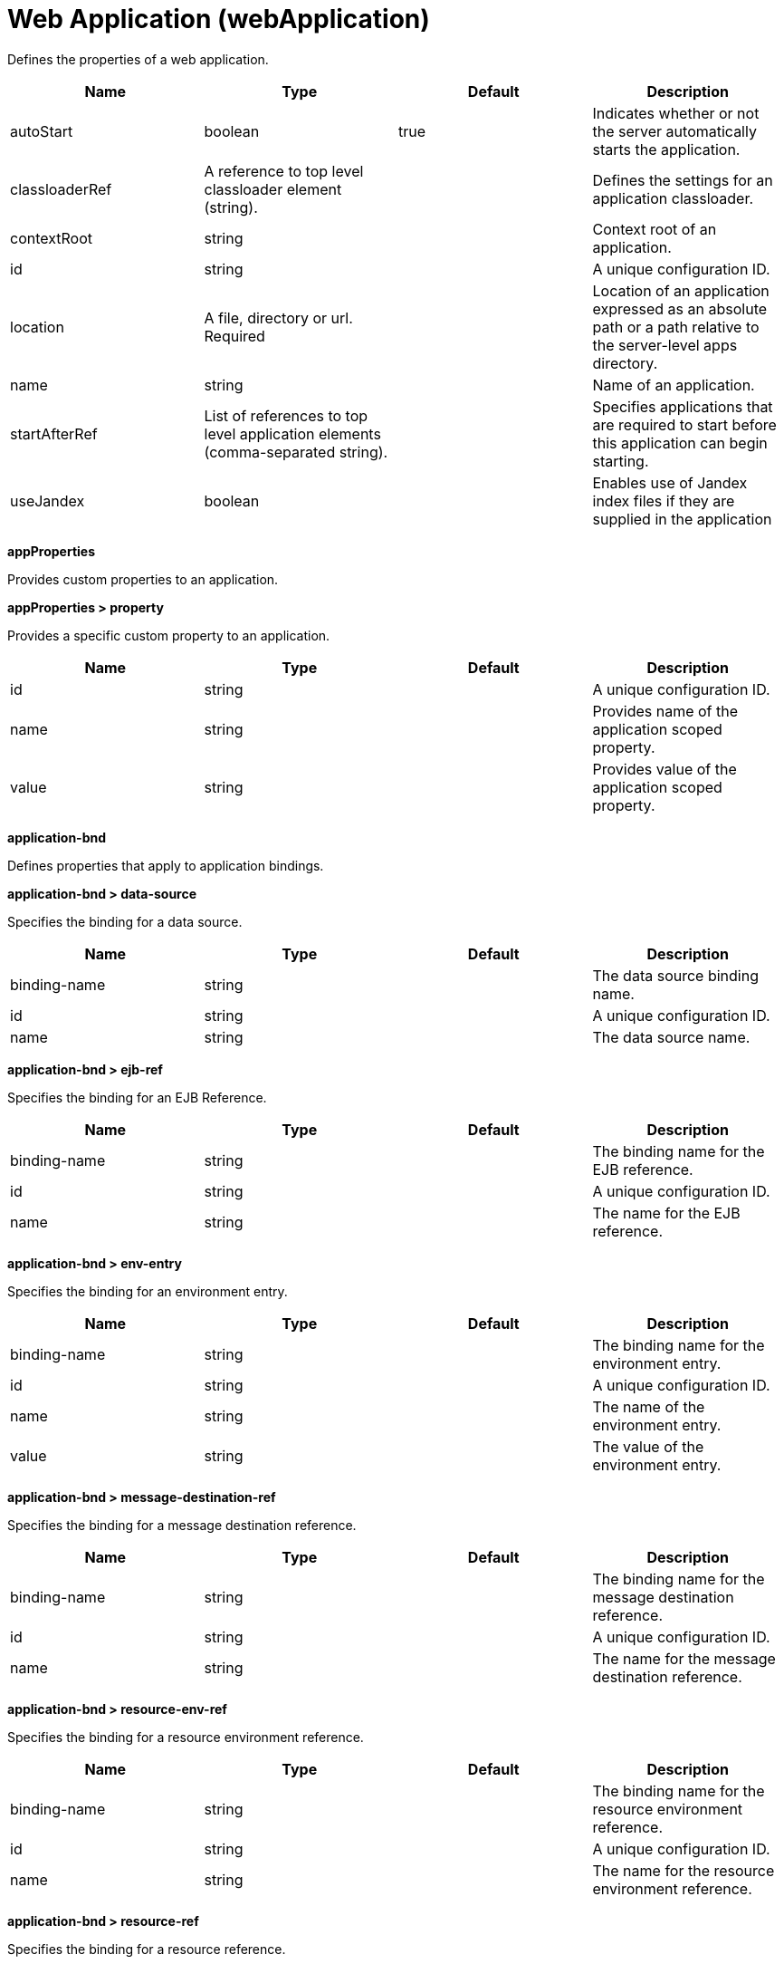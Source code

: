 = +Web Application+ (+webApplication+)
:linkcss: 
:page-layout: config
:nofooter: 

+Defines the properties of a web application.+

[cols="a,a,a,a",width="100%"]
|===
|Name|Type|Default|Description

|+autoStart+

|boolean

|+true+

|+Indicates whether or not the server automatically starts the application.+

|+classloaderRef+

|A reference to top level classloader element (string).

|

|+Defines the settings for an application classloader.+

|+contextRoot+

|string

|

|+Context root of an application.+

|+id+

|string

|

|+A unique configuration ID.+

|+location+

|A file, directory or url. +
Required

|

|+Location of an application expressed as an absolute path or a path relative to the server-level apps directory.+

|+name+

|string

|

|+Name of an application.+

|+startAfterRef+

|List of references to top level application elements (comma-separated string).

|

|+Specifies applications that are required to start before this application can begin starting.+

|+useJandex+

|boolean

|

|+Enables use of Jandex index files if they are supplied in the application+
|===
[#+appProperties+]*appProperties*

+Provides custom properties to an application.+


[#+appProperties/property+]*appProperties > property*

+Provides a specific custom property to an application.+


[cols="a,a,a,a",width="100%"]
|===
|Name|Type|Default|Description

|+id+

|string

|

|+A unique configuration ID.+

|+name+

|string

|

|+Provides name of the application scoped property.+

|+value+

|string

|

|+Provides value of the application scoped property.+
|===
[#+application-bnd+]*application-bnd*

+Defines properties that apply to application bindings.+


[#+application-bnd/data-source+]*application-bnd > data-source*

+Specifies the binding for a data source.+


[cols="a,a,a,a",width="100%"]
|===
|Name|Type|Default|Description

|+binding-name+

|string

|

|+The data source binding name.+

|+id+

|string

|

|+A unique configuration ID.+

|+name+

|string

|

|+The data source name.+
|===
[#+application-bnd/ejb-ref+]*application-bnd > ejb-ref*

+Specifies the binding for an EJB Reference.+


[cols="a,a,a,a",width="100%"]
|===
|Name|Type|Default|Description

|+binding-name+

|string

|

|+The binding name for the EJB reference.+

|+id+

|string

|

|+A unique configuration ID.+

|+name+

|string

|

|+The name for the EJB reference.+
|===
[#+application-bnd/env-entry+]*application-bnd > env-entry*

+Specifies the binding for an environment entry.+


[cols="a,a,a,a",width="100%"]
|===
|Name|Type|Default|Description

|+binding-name+

|string

|

|+The binding name for the environment entry.+

|+id+

|string

|

|+A unique configuration ID.+

|+name+

|string

|

|+The name of the environment entry.+

|+value+

|string

|

|+The value of the environment entry.+
|===
[#+application-bnd/message-destination-ref+]*application-bnd > message-destination-ref*

+Specifies the binding for a message destination reference.+


[cols="a,a,a,a",width="100%"]
|===
|Name|Type|Default|Description

|+binding-name+

|string

|

|+The binding name for the message destination reference.+

|+id+

|string

|

|+A unique configuration ID.+

|+name+

|string

|

|+The name for the message destination reference.+
|===
[#+application-bnd/resource-env-ref+]*application-bnd > resource-env-ref*

+Specifies the binding for a resource environment reference.+


[cols="a,a,a,a",width="100%"]
|===
|Name|Type|Default|Description

|+binding-name+

|string

|

|+The binding name for the resource environment reference.+

|+id+

|string

|

|+A unique configuration ID.+

|+name+

|string

|

|+The name for the resource environment reference.+
|===
[#+application-bnd/resource-ref+]*application-bnd > resource-ref*

+Specifies the binding for a resource reference.+


[cols="a,a,a,a",width="100%"]
|===
|Name|Type|Default|Description

|+binding-name+

|string

|

|+The binding name for the resource reference.+

|+id+

|string

|

|+A unique configuration ID.+

|+name+

|string

|

|+The name for the resource reference.+
|===
[#+application-bnd/resource-ref/authentication-alias+]*application-bnd > resource-ref > authentication-alias*

+The authentication alias for the resource reference.+


[cols="a,a,a,a",width="100%"]
|===
|Name|Type|Default|Description

|+nameRef+

|A reference to top level authData element (string).

|

|+The authentication alias name.+
|===
[#+application-bnd/resource-ref/authentication-alias/name+]*application-bnd > resource-ref > authentication-alias > name*

+The authentication alias name.+


[cols="a,a,a,a",width="100%"]
|===
|Name|Type|Default|Description

|+krb5Principal+

|string

|

|+The name of the Kerberos principal name or Kerberos service name to be used.+

|+krb5TicketCache+

|Path to a file

|

|+The file location where Kerberos credentials for the Kerberos principal name or service name will be stored. Also known as the Kerberos credential cache (ccache)+

|+password+

|Reversably encoded password (string)

|

|+Password of the user to use when connecting to the EIS. The value can be stored in clear text or encoded form. It is recommended that you encode the password. To do so, use the securityUtility tool with the encode option.+

|+user+

|string

|

|+Name of the user to use when connecting to the EIS.+
|===
[#+application-bnd/resource-ref/custom-login-configuration+]*application-bnd > resource-ref > custom-login-configuration*

+Specifies custom login configuration properties.+


[cols="a,a,a,a",width="100%"]
|===
|Name|Type|Default|Description

|+name+

|string

|

|+A name for the custom login configuration.+
|===
[#+application-bnd/resource-ref/custom-login-configuration/property+]*application-bnd > resource-ref > custom-login-configuration > property*

+Defines a property for a custom login configuration.+


[cols="a,a,a,a",width="100%"]
|===
|Name|Type|Default|Description

|+description+

|string

|

|+A description of the property.+

|+id+

|string

|

|+A unique configuration ID.+

|+name+

|string

|

|+The name of the property.+

|+value+

|string

|

|+The value of the property.+
|===
[#+application-bnd/security-role+]*application-bnd > security-role*

+A role that is mapped to users and groups in a domain user registry.+


[cols="a,a,a,a",width="100%"]
|===
|Name|Type|Default|Description

|+id+

|string

|

|+A unique configuration ID.+

|+name+

|string

|

|+The name for a security role.+
|===
[#+application-bnd/security-role/group+]*application-bnd > security-role > group*

+The group for a security role.+


[cols="a,a,a,a",width="100%"]
|===
|Name|Type|Default|Description

|+access-id+

|string

|

|+The access ID for a subject.+

|+id+

|string

|

|+A unique configuration ID.+

|+name+

|string

|

|+The name for the subject.+
|===
[#+application-bnd/security-role/run-as+]*application-bnd > security-role > run-as*

+ID and password of a user that is required to access a bean from another bean.+


[cols="a,a,a,a",width="100%"]
|===
|Name|Type|Default|Description

|+password+

|Reversably encoded password (string)

|

|+Password of a user required to access a bean from another bean. The value can be stored in clear text or encoded form. To encode the password, use the securityUtility tool with the encode option.+

|+userid+

|string

|

|+ID of a user required to access a bean from another bean.+
|===
[#+application-bnd/security-role/special-subject+]*application-bnd > security-role > special-subject*

+Name of a special subject possessing a security role.+


[cols="a,a,a,a",width="100%"]
|===
|Name|Type|Default|Description

|+id+

|string

|

|+A unique configuration ID.+

|+type+

|* +ALL_AUTHENTICATED_USERS+
* +EVERYONE+


|

|+One of the following special subject types: ALL_AUTHENTICATED_USERS, EVERYONE.+
|===
[#+application-bnd/security-role/user+]*application-bnd > security-role > user*

+The user for a security role.+


[cols="a,a,a,a",width="100%"]
|===
|Name|Type|Default|Description

|+access-id+

|string

|

|+The access ID for a subject.+

|+id+

|string

|

|+A unique configuration ID.+

|+name+

|string

|

|+The name for the subject.+
|===
[#+application-client-bnd+]*application-client-bnd*

+Defines properties that apply to application clients.+


[#+application-client-bnd/data-source+]*application-client-bnd > data-source*

+Defines a data source for an application client.+


[cols="a,a,a,a",width="100%"]
|===
|Name|Type|Default|Description

|+binding-name+

|string

|

|+The data source binding name.+

|+id+

|string

|

|+A unique configuration ID.+

|+name+

|string

|

|+The data source name.+
|===
[#+application-client-bnd/ejb-ref+]*application-client-bnd > ejb-ref*

+EJB References in an application client.+


[cols="a,a,a,a",width="100%"]
|===
|Name|Type|Default|Description

|+binding-name+

|string

|

|+The binding name for the EJB reference.+

|+id+

|string

|

|+A unique configuration ID.+

|+name+

|string

|

|+The name for the EJB reference.+
|===
[#+application-client-bnd/env-entry+]*application-client-bnd > env-entry*

+Defines an environment entry for an application client.+


[cols="a,a,a,a",width="100%"]
|===
|Name|Type|Default|Description

|+binding-name+

|string

|

|+The binding name for the environment entry.+

|+id+

|string

|

|+A unique configuration ID.+

|+name+

|string

|

|+The name of the environment entry.+

|+value+

|string

|

|+The value of the environment entry.+
|===
[#+application-client-bnd/message-destination-ref+]*application-client-bnd > message-destination-ref*

+Message destination reference in an application client.+


[cols="a,a,a,a",width="100%"]
|===
|Name|Type|Default|Description

|+binding-name+

|string

|

|+The binding name for the message destination reference.+

|+id+

|string

|

|+A unique configuration ID.+

|+name+

|string

|

|+The name for the message destination reference.+
|===
[#+application-client-bnd/resource-env-ref+]*application-client-bnd > resource-env-ref*

+Specifies the binding for a resource environment reference.+


[cols="a,a,a,a",width="100%"]
|===
|Name|Type|Default|Description

|+binding-name+

|string

|

|+The binding name for the resource environment reference.+

|+id+

|string

|

|+A unique configuration ID.+

|+name+

|string

|

|+The name for the resource environment reference.+
|===
[#+application-client-bnd/resource-ref+]*application-client-bnd > resource-ref*

+Resource references in an application client.+


[cols="a,a,a,a",width="100%"]
|===
|Name|Type|Default|Description

|+binding-name+

|string

|

|+The binding name for the resource reference.+

|+id+

|string

|

|+A unique configuration ID.+

|+name+

|string

|

|+The name for the resource reference.+
|===
[#+application-client-bnd/resource-ref/authentication-alias+]*application-client-bnd > resource-ref > authentication-alias*

+The authentication alias for the resource reference.+


[cols="a,a,a,a",width="100%"]
|===
|Name|Type|Default|Description

|+nameRef+

|A reference to top level authData element (string).

|

|+The authentication alias name.+
|===
[#+application-client-bnd/resource-ref/authentication-alias/name+]*application-client-bnd > resource-ref > authentication-alias > name*

+The authentication alias name.+


[cols="a,a,a,a",width="100%"]
|===
|Name|Type|Default|Description

|+krb5Principal+

|string

|

|+The name of the Kerberos principal name or Kerberos service name to be used.+

|+krb5TicketCache+

|Path to a file

|

|+The file location where Kerberos credentials for the Kerberos principal name or service name will be stored. Also known as the Kerberos credential cache (ccache)+

|+password+

|Reversably encoded password (string)

|

|+Password of the user to use when connecting to the EIS. The value can be stored in clear text or encoded form. It is recommended that you encode the password. To do so, use the securityUtility tool with the encode option.+

|+user+

|string

|

|+Name of the user to use when connecting to the EIS.+
|===
[#+application-client-bnd/resource-ref/custom-login-configuration+]*application-client-bnd > resource-ref > custom-login-configuration*

+Specifies custom login configuration properties.+


[cols="a,a,a,a",width="100%"]
|===
|Name|Type|Default|Description

|+name+

|string

|

|+A name for the custom login configuration.+
|===
[#+application-client-bnd/resource-ref/custom-login-configuration/property+]*application-client-bnd > resource-ref > custom-login-configuration > property*

+Defines a property for a custom login configuration.+


[cols="a,a,a,a",width="100%"]
|===
|Name|Type|Default|Description

|+description+

|string

|

|+A description of the property.+

|+id+

|string

|

|+A unique configuration ID.+

|+name+

|string

|

|+The name of the property.+

|+value+

|string

|

|+The value of the property.+
|===
[#+application-ext+]*application-ext*

+Defines properties to extend applications.+


[cols="a,a,a,a",width="100%"]
|===
|Name|Type|Default|Description

|+shared-session-context+

|boolean

|

|+Indicates whether the session context is shared between modules.+
|===
[#+classloader+]*classloader*

+Defines the settings for an application classloader.+


[cols="a,a,a,a",width="100%"]
|===
|Name|Type|Default|Description

|+apiTypeVisibility+

|string

|+spec,ibm-api,api,stable+

|+The types of API packages that this class loader supports. This value is a comma-separated list of any combination of the following API packages: spec, ibm-api, api, stable, third-party.  If a prefix of pass:[+] or - is added to API types, those API types are added or removed, respectively, from the default set of API types. Common usage for the prefix, pass:[+]third-party, results in "spec, ibm-api, api, stable, third-party". The prefix, -api, results in "spec, ibm-api, stable".+

|+classProviderRef+

|List of references to top level resourceAdapter elements (comma-separated string).

|

|+List of class provider references. When searching for classes or resources, this class loader will delegate to the specified class providers after searching its own class path.+

|+commonLibraryRef+

|List of references to top level library elements (comma-separated string).

|

|+List of library references. Library class instances are shared with other classloaders.+

|+delegation+

|* +parentFirst+
* +parentLast+


|+parentFirst+

|+Controls whether parent classloader is used before or after this classloader. If parent first is selected then delegate to immediate parent before searching the classpath. If parent last is selected then search the classpath before delegating to the immediate parent.+

|+privateLibraryRef+

|List of references to top level library elements (comma-separated string).

|

|+List of library references. Library class instances are unique to this classloader, independent of class instances from other classloaders.+
|===
[#+classloader/classProvider+]*classloader > classProvider*

+List of class provider references. When searching for classes or resources, this class loader will delegate to the specified class providers after searching its own class path.+


[cols="a,a,a,a",width="100%"]
|===
|Name|Type|Default|Description

|+autoStart+

|boolean

|

|+Configures whether a resource adapter starts automatically upon deployment of the resource adapter or lazily upon injection or lookup of a resource.+

|+classloaderRef+

|A reference to top level classloader element (string).

|

|+Defines the settings for an application classloader.+

|+id+

|string

|

|+A unique configuration ID.+

|+location+

|A file, directory or url. +
Required

|

|+Defines the path of the RAR file to install.+

|+useJandex+

|boolean

|

|+Enables use of Jandex index files if they are supplied in the application+
|===
[#+classloader/classProvider/appProperties+]*classloader > classProvider > appProperties*

+Provides custom properties to an application.+


[#+classloader/classProvider/appProperties/property+]*classloader > classProvider > appProperties > property*

+Provides a specific custom property to an application.+


[cols="a,a,a,a",width="100%"]
|===
|Name|Type|Default|Description

|+id+

|string

|

|+A unique configuration ID.+

|+name+

|string

|

|+Provides name of the application scoped property.+

|+value+

|string

|

|+Provides value of the application scoped property.+
|===
[#+classloader/classProvider/customize+]*classloader > classProvider > customize*

+Customizes the configuration properties element for the activation specification, administered object, or connection factory with the specified interface and/or implementation class.+


[cols="a,a,a,a",width="100%"]
|===
|Name|Type|Default|Description

|+implementation+

|string

|

|+Fully qualified implementation class name for which the configuration properties element should be customized.+

|+interface+

|string

|

|+Fully qualified interface class name for which the configuration properties element should be customized.+

|+suffix+

|string

|

|+Overrides the default suffix for the configuration properties element. For example, "CustomConnectionFactory" in properties.rarModule1.CustomConnectionFactory. The suffix is useful to disambiguate when multiple types of connection factories, administered objects, or endpoint activations are provided by a resource adapter. If a configuration properties element customization omits the suffix or leaves it blank, no suffix is used.+
|===
[#+classloader/classProvider/web-ext+]*classloader > classProvider > web-ext*

+Extension properties for web applications.+


[cols="a,a,a,a",width="100%"]
|===
|Name|Type|Default|Description

|+auto-encode-requests+

|boolean

|

|+Determines whether requests are automatically encoded.+

|+auto-encode-responses+

|boolean

|

|+Determines whether responses are automatically encoded.+

|+autoload-filters+

|boolean

|

|+Determines whether filters are loaded automatially.+

|+context-root+

|string

|

|+Defines the context root for a web application.+

|+default-error-page+

|string

|

|+Specifies a page to be used as the default error page for a web application.+

|+enable-directory-browsing+

|boolean

|

|+Specifies whether directory browsing is enabled for this web application.+

|+enable-file-serving+

|boolean

|

|+Specifies whether file serving is enabled for this web application.+

|+enable-serving-servlets-by-class-name+

|boolean

|

|+Enables serving servlets by classname.+

|+moduleName+

|string

|

|+The module name specifies the individual module that the binding or extension configuration applies to.+

|+pre-compile-jsps+

|boolean

|

|+Specifies whether JSP pages are compiled when the web application starts.+
|===
[#+classloader/classProvider/web-ext/file-serving-attribute+]*classloader > classProvider > web-ext > file-serving-attribute*

+Specifies whether the web application allows files to be served.+


[cols="a,a,a,a",width="100%"]
|===
|Name|Type|Default|Description

|+id+

|string

|

|+A unique configuration ID.+

|+name+

|string

|

|+The attribute name.+

|+value+

|string

|

|+The attribute value.+
|===
[#+classloader/classProvider/web-ext/invoker-attribute+]*classloader > classProvider > web-ext > invoker-attribute*

+Specifies attributes for an invoker.+


[cols="a,a,a,a",width="100%"]
|===
|Name|Type|Default|Description

|+id+

|string

|

|+A unique configuration ID.+

|+name+

|string

|

|+The attribute name.+

|+value+

|string

|

|+The attribute value.+
|===
[#+classloader/classProvider/web-ext/jsp-attribute+]*classloader > classProvider > web-ext > jsp-attribute*

+Specifies attributes that affect JSP behavior.+


[cols="a,a,a,a",width="100%"]
|===
|Name|Type|Default|Description

|+id+

|string

|

|+A unique configuration ID.+

|+name+

|string

|

|+The attribute name.+

|+value+

|string

|

|+The attribute value.+
|===
[#+classloader/classProvider/web-ext/mime-filter+]*classloader > classProvider > web-ext > mime-filter*

+Properties for a MIME filter.+


[cols="a,a,a,a",width="100%"]
|===
|Name|Type|Default|Description

|+id+

|string

|

|+A unique configuration ID.+

|+mime-type+

|string

|

|+The type for the mime filter.+

|+target+

|string

|

|+The target for the mime filter.+
|===
[#+classloader/classProvider/web-ext/resource-ref+]*classloader > classProvider > web-ext > resource-ref*

+Properties for a resource reference.+


[cols="a,a,a,a",width="100%"]
|===
|Name|Type|Default|Description

|+branch-coupling+

|* +LOOSE+
* +TIGHT+


|

|+Specifies whether loose or tight coupling is used.+

|+commit-priority+

|int

|+0+

|+Defines the commit priority for the resource reference.+

|+id+

|string

|

|+A unique configuration ID.+

|+isolation-level+

|* +TRANSACTION_NONE+
* +TRANSACTION_READ_COMMITTED+
* +TRANSACTION_READ_UNCOMMITTED+
* +TRANSACTION_REPEATABLE_READ+
* +TRANSACTION_SERIALIZABLE+


|

|+Defines the transaction isolation level.+

|+name+

|string

|

|+The name for the resource reference.+
|===
[#+classloader/classProvider/webservices-bnd+]*classloader > classProvider > webservices-bnd*

+Web service bindings are used to customize web services endpoints and configure security settings for both web services providers and web service clients.+


[#+classloader/classProvider/webservices-bnd/http-publishing+]*classloader > classProvider > webservices-bnd > http-publishing*

+HTTP publishing is used to specify the publishing configurations when using HTTP protocol for all the web services endpoints.+


[cols="a,a,a,a",width="100%"]
|===
|Name|Type|Default|Description

|+context-root+

|string

|

|+The context root attribute is used to specify the context root of the EJB module in an EJB-based JAX-WS application.+

|+id+

|string

|

|+A unique configuration ID.+
|===
[#+classloader/classProvider/webservices-bnd/http-publishing/webservice-security+]*classloader > classProvider > webservices-bnd > http-publishing > webservice-security*

+The web service security element is used to configure role-based authorization for POJO web services and EJB-based web services.+


[#+classloader/classProvider/webservices-bnd/http-publishing/webservice-security/login-config+]*classloader > classProvider > webservices-bnd > http-publishing > webservice-security > login-config*

+A login configuration attribute is used to configure the authentication method and realm name, and takes effect only for the EJB-based web services in a JAR file. If the same attribute is specified in the deployment descriptor file, the value from the deployment descriptor is used.+


[cols="a,a,a,a",width="100%"]
|===
|Name|Type|Default|Description

|+auth-method+

|string

|

|+The authorization method is used to configure the authentication mechanism for a web application.+

|+realm-name+

|string

|

|+The realm name element specifies the realm name to use in HTTP Basic authorization+
|===
[#+classloader/classProvider/webservices-bnd/http-publishing/webservice-security/login-config/form-login-config+]*classloader > classProvider > webservices-bnd > http-publishing > webservice-security > login-config > form-login-config*

+The form login configuration element specifies the login and error pages that should be used in form based login. If form based authentication is not used, these elements are ignored.+


[cols="a,a,a,a",width="100%"]
|===
|Name|Type|Default|Description

|+form-error-page+

|string

|

|+The form-error-page element defines the location in the web app where the error page that is displayed when login is not successful can be found. The path begins with a leading / and is interpreted relative to the root of the WAR.+

|+form-login-page+

|string

|

|+The form login page element defines the location in the web app where the page that can be used for login can be found. The path begins with a leading / and is interpreted relative to the root of the WAR.+
|===
[#+classloader/classProvider/webservices-bnd/http-publishing/webservice-security/security-constraint+]*classloader > classProvider > webservices-bnd > http-publishing > webservice-security > security-constraint*

+Security constraint attributes are used to associate security constraints with one or more web resource collections. Security constraints only work as complementary configuration to the deployment descriptors or annotations in web applications.+


[#+classloader/classProvider/webservices-bnd/http-publishing/webservice-security/security-constraint/auth-constraint+]*classloader > classProvider > webservices-bnd > http-publishing > webservice-security > security-constraint > auth-constraint*

+The authorization constraint element is used to specify the user roles that should be permitted access a resource collection.+


[cols="a,a,a,a",width="100%"]
|===
|Name|Type|Default|Description

|+role-name+

|string +
This is specified as a child element rather than as an XML attribute.

|

|+The role name for an authorization constraint should correspond with the role name of a security role defined in the deployment descriptor.+
|===
[#+classloader/classProvider/webservices-bnd/http-publishing/webservice-security/security-constraint/user-data-constraint+]*classloader > classProvider > webservices-bnd > http-publishing > webservice-security > security-constraint > user-data-constraint*

+The user data constraint element is used to define how data communicated between the client and a container should be protected.+


[cols="a,a,a,a",width="100%"]
|===
|Name|Type|Default|Description

|+transport-guarantee+

|int

|

|+The transport guarantee specifies how communication between the client and should take place. If the value is INTEGRAL, the application requires that the data should not change in transit. If the value is CONFIDENTIAL, data should be confidential in transit. The value of NONE indicates that there is not transport guarantee.+
|===
[#+classloader/classProvider/webservices-bnd/http-publishing/webservice-security/security-constraint/web-resource-collection+]*classloader > classProvider > webservices-bnd > http-publishing > webservice-security > security-constraint > web-resource-collection*

+The web resource collection element is used to identify resources for a security constraint.+


[cols="a,a,a,a",width="100%"]
|===
|Name|Type|Default|Description

|+http-method+

|string

|

|+Specifies the HTTP method to which a security constraint applies+

|+http-method-omission+

|string

|

|+Specifies an HTTP method to which a security constraint should not apply+

|+id+

|string

|

|+A unique configuration ID.+

|+url-pattern+

|string

|

|+A URL pattern is used to identify a set of resources in a web resource collection.+

|+web-resource-name+

|string

|

|+The name of a web resource collection+
|===
[#+classloader/classProvider/webservices-bnd/http-publishing/webservice-security/security-role+]*classloader > classProvider > webservices-bnd > http-publishing > webservice-security > security-role*

+A security role attribute contains the definition of a security role. It only works as complementary configuration to the deployment descriptors or annotations in web applications.+


[cols="a,a,a,a",width="100%"]
|===
|Name|Type|Default|Description

|+role-name+

|string

|

|+The role name for an authorization constraint should correspond with the role name of a security role defined in the deployment descriptor.+
|===
[#+classloader/classProvider/webservices-bnd/service-ref+]*classloader > classProvider > webservices-bnd > service-ref*

+The service reference element is used to define the web services reference configurations for a web services client.+


[cols="a,a,a,a",width="100%"]
|===
|Name|Type|Default|Description

|+component-name+

|string

|

|+The component name attribute is used to specify the EJB bean name if the service reference is used in an EJB module.+

|+id+

|string

|

|+A unique configuration ID.+

|+name+

|string

|

|+The name attribute is used to specify the name of a web services reference.+

|+port-address+

|string

|

|+The port address attribute is used to specify the address of the web services port if the referenced web services has only one port.+

|+wsdl-location+

|string

|

|+The WSDL location attribute is used to specify the URL of a WSDL location to be overridden.+
|===
[#+classloader/classProvider/webservices-bnd/service-ref/port+]*classloader > classProvider > webservices-bnd > service-ref > port*

+The port element is used to define port configurations that are associated with the web services reference.+


[cols="a,a,a,a",width="100%"]
|===
|Name|Type|Default|Description

|+address+

|string

|

|+The address attribute is used to specify the address for the web services port and override the value of port-address attribute that is defined in the service-ref element.+

|+id+

|string

|

|+A unique configuration ID.+

|+key-alias+

|string

|

|+The key alias attribute is used to specify the alias of a client certificate. If the attribute is not specified and the web service provider supports the client certificate then the first certificate in the keystore is used as the value of this attribute. The attribute can also override the clientKeyAlias attribute that is defined in the ssl element of the server.xml file.+

|+name+

|string

|

|+The port name is used to specify the name of the web services port.+

|+namespace+

|string

|

|+The namespace attribute is used to specify the namespace of the web services port. The binding is applied to the port that has the same name and namespace. Otherwise, the binding is applied to the port that has the same name.+

|+password+

|Reversably encoded password (string)

|

|+The password attribute is used to specify the password for basic authentication. The password can be encoded.+

|+ssl-ref+

|string

|

|+The SSL reference attribute refers to an ssl element defined in the server.xml file. If the attribute is not specified but the server supports transport level security the service client uses the default SSL configuration.+

|+username+

|string

|

|+The user name attribute is used to specify the user name for basic authentication.+
|===
[#+classloader/classProvider/webservices-bnd/service-ref/port/properties+]*classloader > classProvider > webservices-bnd > service-ref > port > properties*

+The properties element is used to define the properties for a web services endpoint or client. The attributes can have any name and any value.+


[#+classloader/classProvider/webservices-bnd/service-ref/properties+]*classloader > classProvider > webservices-bnd > service-ref > properties*

+The properties element is used to define the properties for a web services endpoint or client. The attributes can have any name and any value.+


[#+classloader/classProvider/webservices-bnd/webservice-endpoint+]*classloader > classProvider > webservices-bnd > webservice-endpoint*

+A web service endpoint is used to specify the binding for a specified service instance.+


[cols="a,a,a,a",width="100%"]
|===
|Name|Type|Default|Description

|+address+

|string

|

|+Address is used to specify the overridden address of a service endpoint.+

|+id+

|string

|

|+A unique configuration ID.+

|+port-component-name+

|string

|

|+The port component name is used to specify the name of a port component.+
|===
[#+classloader/classProvider/webservices-bnd/webservice-endpoint-properties+]*classloader > classProvider > webservices-bnd > webservice-endpoint-properties*

+Web service endpoint properties are used to define the default properties for all the web services endpoints in the same module.+


[cols="a,a,a,a",width="100%"]
|===
|Name|Type|Default|Description

|+id+

|string

|

|+A unique configuration ID.+
|===
[#+classloader/commonLibrary+]*classloader > commonLibrary*

+List of library references. Library class instances are shared with other classloaders.+


[cols="a,a,a,a",width="100%"]
|===
|Name|Type|Default|Description

|+apiTypeVisibility+

|string

|+spec,ibm-api,api,stable+

|+The types of API packages that this class loader supports. This value is a comma-separated list of any combination of the following API packages: spec, ibm-api, api, stable, third-party.+

|+description+

|string

|

|+Description of shared library for administrators+

|+filesetRef+

|List of references to top level fileset elements (comma-separated string).

|

|+Id of referenced Fileset+

|+id+

|string

|

|+A unique configuration ID.+

|+name+

|string

|

|+Name of shared library for administrators+
|===
[#+classloader/commonLibrary/file+]*classloader > commonLibrary > file*

+Id of referenced File+


[cols="a,a,a,a",width="100%"]
|===
|Name|Type|Default|Description

|+id+

|string

|

|+A unique configuration ID.+

|+name+

|Path to a file +
Required

|

|+Fully qualified filename+
|===
[#+classloader/commonLibrary/fileset+]*classloader > commonLibrary > fileset*

+Id of referenced Fileset+


[cols="a,a,a,a",width="100%"]
|===
|Name|Type|Default|Description

|+caseSensitive+

|boolean

|+true+

|+Boolean to indicate whether or not the search should be case sensitive (default: true).+

|+dir+

|Path to a directory

|+${server.config.dir}+

|+The base directory to search for files.+

|+excludes+

|string

|

|+The comma or space separated list of file name patterns to exclude from the search results, by default no files are excluded.+

|+id+

|string

|

|+A unique configuration ID.+

|+includes+

|string

|+*+

|+The comma or space separated list of file name patterns to include in the search results (default: *).+

|+scanInterval+

|A period of time with millisecond precision

|+0+

|+The scanning interval to determine whether files are added or removed from the fileset. The individual files are not scanned. The suffix for the interval of time is h-hour, m-minute, s-second, and ms-millisecond, for example, 2ms or 5s. The scanning interval is disabled by default and is disabled manually by setting the scan interval, scanInterval, to 0. Specify a positive integer followed by a unit of time, which can be hours (h), minutes (m), seconds (s), or milliseconds (ms). For example, specify 500 milliseconds as 500ms. You can include multiple values in a single entry. For example, 1s500ms is equivalent to 1.5 seconds.+
|===
[#+classloader/commonLibrary/folder+]*classloader > commonLibrary > folder*

+Id of referenced folder+


[cols="a,a,a,a",width="100%"]
|===
|Name|Type|Default|Description

|+dir+

|Path to a directory +
Required

|

|+Directory or folder to be included in the library classpath for locating resource files+

|+id+

|string

|

|+A unique configuration ID.+
|===
[#+classloader/privateLibrary+]*classloader > privateLibrary*

+List of library references. Library class instances are unique to this classloader, independent of class instances from other classloaders.+


[cols="a,a,a,a",width="100%"]
|===
|Name|Type|Default|Description

|+apiTypeVisibility+

|string

|+spec,ibm-api,api,stable+

|+The types of API packages that this class loader supports. This value is a comma-separated list of any combination of the following API packages: spec, ibm-api, api, stable, third-party.+

|+description+

|string

|

|+Description of shared library for administrators+

|+filesetRef+

|List of references to top level fileset elements (comma-separated string).

|

|+Id of referenced Fileset+

|+id+

|string

|

|+A unique configuration ID.+

|+name+

|string

|

|+Name of shared library for administrators+
|===
[#+classloader/privateLibrary/file+]*classloader > privateLibrary > file*

+Id of referenced File+


[cols="a,a,a,a",width="100%"]
|===
|Name|Type|Default|Description

|+id+

|string

|

|+A unique configuration ID.+

|+name+

|Path to a file +
Required

|

|+Fully qualified filename+
|===
[#+classloader/privateLibrary/fileset+]*classloader > privateLibrary > fileset*

+Id of referenced Fileset+


[cols="a,a,a,a",width="100%"]
|===
|Name|Type|Default|Description

|+caseSensitive+

|boolean

|+true+

|+Boolean to indicate whether or not the search should be case sensitive (default: true).+

|+dir+

|Path to a directory

|+${server.config.dir}+

|+The base directory to search for files.+

|+excludes+

|string

|

|+The comma or space separated list of file name patterns to exclude from the search results, by default no files are excluded.+

|+id+

|string

|

|+A unique configuration ID.+

|+includes+

|string

|+*+

|+The comma or space separated list of file name patterns to include in the search results (default: *).+

|+scanInterval+

|A period of time with millisecond precision

|+0+

|+The scanning interval to determine whether files are added or removed from the fileset. The individual files are not scanned. The suffix for the interval of time is h-hour, m-minute, s-second, and ms-millisecond, for example, 2ms or 5s. The scanning interval is disabled by default and is disabled manually by setting the scan interval, scanInterval, to 0. Specify a positive integer followed by a unit of time, which can be hours (h), minutes (m), seconds (s), or milliseconds (ms). For example, specify 500 milliseconds as 500ms. You can include multiple values in a single entry. For example, 1s500ms is equivalent to 1.5 seconds.+
|===
[#+classloader/privateLibrary/folder+]*classloader > privateLibrary > folder*

+Id of referenced folder+


[cols="a,a,a,a",width="100%"]
|===
|Name|Type|Default|Description

|+dir+

|Path to a directory +
Required

|

|+Directory or folder to be included in the library classpath for locating resource files+

|+id+

|string

|

|+A unique configuration ID.+
|===
[#+ejb-jar-bnd+]*ejb-jar-bnd*

+The EJB binding descriptor defines binding information for an EJB module.+


[cols="a,a,a,a",width="100%"]
|===
|Name|Type|Default|Description

|+moduleName+

|string

|

|+The module name specifies the individual module that the binding or extension configuration applies to.+
|===
[#+ejb-jar-bnd/interceptor+]*ejb-jar-bnd > interceptor*

+Binding properties for interceptors.+


[cols="a,a,a,a",width="100%"]
|===
|Name|Type|Default|Description

|+class+

|string

|

|+The class name for the interceptor.+

|+id+

|string

|

|+A unique configuration ID.+
|===
[#+ejb-jar-bnd/interceptor/data-source+]*ejb-jar-bnd > interceptor > data-source*

+Specifies the binding for a data source.+


[cols="a,a,a,a",width="100%"]
|===
|Name|Type|Default|Description

|+binding-name+

|string

|

|+The data source binding name.+

|+id+

|string

|

|+A unique configuration ID.+

|+name+

|string

|

|+The data source name.+
|===
[#+ejb-jar-bnd/interceptor/ejb-ref+]*ejb-jar-bnd > interceptor > ejb-ref*

+Specifies the binding for an EJB Reference.+


[cols="a,a,a,a",width="100%"]
|===
|Name|Type|Default|Description

|+binding-name+

|string

|

|+The binding name for the EJB reference.+

|+id+

|string

|

|+A unique configuration ID.+

|+name+

|string

|

|+The name for the EJB reference.+
|===
[#+ejb-jar-bnd/interceptor/env-entry+]*ejb-jar-bnd > interceptor > env-entry*

+Specifies the binding for an environment entry.+


[cols="a,a,a,a",width="100%"]
|===
|Name|Type|Default|Description

|+binding-name+

|string

|

|+The binding name for the environment entry.+

|+id+

|string

|

|+A unique configuration ID.+

|+name+

|string

|

|+The name of the environment entry.+

|+value+

|string

|

|+The value of the environment entry.+
|===
[#+ejb-jar-bnd/interceptor/message-destination-ref+]*ejb-jar-bnd > interceptor > message-destination-ref*

+Specifies the binding for a message destination reference.+


[cols="a,a,a,a",width="100%"]
|===
|Name|Type|Default|Description

|+binding-name+

|string

|

|+The binding name for the message destination reference.+

|+id+

|string

|

|+A unique configuration ID.+

|+name+

|string

|

|+The name for the message destination reference.+
|===
[#+ejb-jar-bnd/interceptor/resource-env-ref+]*ejb-jar-bnd > interceptor > resource-env-ref*

+Specifies the binding for a resource environment reference.+


[cols="a,a,a,a",width="100%"]
|===
|Name|Type|Default|Description

|+binding-name+

|string

|

|+The binding name for the resource environment reference.+

|+id+

|string

|

|+A unique configuration ID.+

|+name+

|string

|

|+The name for the resource environment reference.+
|===
[#+ejb-jar-bnd/interceptor/resource-ref+]*ejb-jar-bnd > interceptor > resource-ref*

+Specifies the binding for a resource reference.+


[cols="a,a,a,a",width="100%"]
|===
|Name|Type|Default|Description

|+binding-name+

|string

|

|+The binding name for the resource reference.+

|+id+

|string

|

|+A unique configuration ID.+

|+name+

|string

|

|+The name for the resource reference.+
|===
[#+ejb-jar-bnd/interceptor/resource-ref/authentication-alias+]*ejb-jar-bnd > interceptor > resource-ref > authentication-alias*

+The authentication alias for the resource reference.+


[cols="a,a,a,a",width="100%"]
|===
|Name|Type|Default|Description

|+nameRef+

|A reference to top level authData element (string).

|

|+The authentication alias name.+
|===
[#+ejb-jar-bnd/interceptor/resource-ref/authentication-alias/name+]*ejb-jar-bnd > interceptor > resource-ref > authentication-alias > name*

+The authentication alias name.+


[cols="a,a,a,a",width="100%"]
|===
|Name|Type|Default|Description

|+krb5Principal+

|string

|

|+The name of the Kerberos principal name or Kerberos service name to be used.+

|+krb5TicketCache+

|Path to a file

|

|+The file location where Kerberos credentials for the Kerberos principal name or service name will be stored. Also known as the Kerberos credential cache (ccache)+

|+password+

|Reversably encoded password (string)

|

|+Password of the user to use when connecting to the EIS. The value can be stored in clear text or encoded form. It is recommended that you encode the password. To do so, use the securityUtility tool with the encode option.+

|+user+

|string

|

|+Name of the user to use when connecting to the EIS.+
|===
[#+ejb-jar-bnd/interceptor/resource-ref/custom-login-configuration+]*ejb-jar-bnd > interceptor > resource-ref > custom-login-configuration*

+Specifies custom login configuration properties.+


[cols="a,a,a,a",width="100%"]
|===
|Name|Type|Default|Description

|+name+

|string

|

|+A name for the custom login configuration.+
|===
[#+ejb-jar-bnd/interceptor/resource-ref/custom-login-configuration/property+]*ejb-jar-bnd > interceptor > resource-ref > custom-login-configuration > property*

+Defines a property for a custom login configuration.+


[cols="a,a,a,a",width="100%"]
|===
|Name|Type|Default|Description

|+description+

|string

|

|+A description of the property.+

|+id+

|string

|

|+A unique configuration ID.+

|+name+

|string

|

|+The name of the property.+

|+value+

|string

|

|+The value of the property.+
|===
[#+ejb-jar-bnd/message-destination+]*ejb-jar-bnd > message-destination*

+Binding properties for message destinations.+


[cols="a,a,a,a",width="100%"]
|===
|Name|Type|Default|Description

|+binding-name+

|string

|

|+The binding name of the message destination.+

|+id+

|string

|

|+A unique configuration ID.+

|+name+

|string

|

|+The name of the message destination.+
|===
[#+ejb-jar-bnd/message-driven+]*ejb-jar-bnd > message-driven*

+Binding properties for message driven beans.+


[cols="a,a,a,a",width="100%"]
|===
|Name|Type|Default|Description

|+id+

|string

|

|+A unique configuration ID.+

|+name+

|string +
Required

|

|+The name for the enterprise bean.+
|===
[#+ejb-jar-bnd/message-driven/data-source+]*ejb-jar-bnd > message-driven > data-source*

+Specifies the binding for a data source.+


[cols="a,a,a,a",width="100%"]
|===
|Name|Type|Default|Description

|+binding-name+

|string

|

|+The data source binding name.+

|+id+

|string

|

|+A unique configuration ID.+

|+name+

|string

|

|+The data source name.+
|===
[#+ejb-jar-bnd/message-driven/ejb-ref+]*ejb-jar-bnd > message-driven > ejb-ref*

+Specifies the binding for an EJB Reference.+


[cols="a,a,a,a",width="100%"]
|===
|Name|Type|Default|Description

|+binding-name+

|string

|

|+The binding name for the EJB reference.+

|+id+

|string

|

|+A unique configuration ID.+

|+name+

|string

|

|+The name for the EJB reference.+
|===
[#+ejb-jar-bnd/message-driven/env-entry+]*ejb-jar-bnd > message-driven > env-entry*

+Specifies the binding for an environment entry.+


[cols="a,a,a,a",width="100%"]
|===
|Name|Type|Default|Description

|+binding-name+

|string

|

|+The binding name for the environment entry.+

|+id+

|string

|

|+A unique configuration ID.+

|+name+

|string

|

|+The name of the environment entry.+

|+value+

|string

|

|+The value of the environment entry.+
|===
[#+ejb-jar-bnd/message-driven/jca-adapter+]*ejb-jar-bnd > message-driven > jca-adapter*

+Defines a JCA adapter for a message driven bean.+


[cols="a,a,a,a",width="100%"]
|===
|Name|Type|Default|Description

|+activation-spec-auth-alias+

|string

|

|+Specifies the authentication alias for an activation specification.+

|+activation-spec-binding-name+

|string +
Required

|

|+Specifies the binding name for an activation specification.+

|+destination-binding-name+

|string

|

|+Specifies the destination binding name for a JCA adapter.+
|===
[#+ejb-jar-bnd/message-driven/message-destination-ref+]*ejb-jar-bnd > message-driven > message-destination-ref*

+Specifies the binding for a message destination reference.+


[cols="a,a,a,a",width="100%"]
|===
|Name|Type|Default|Description

|+binding-name+

|string

|

|+The binding name for the message destination reference.+

|+id+

|string

|

|+A unique configuration ID.+

|+name+

|string

|

|+The name for the message destination reference.+
|===
[#+ejb-jar-bnd/message-driven/resource-env-ref+]*ejb-jar-bnd > message-driven > resource-env-ref*

+Specifies the binding for a resource environment reference.+


[cols="a,a,a,a",width="100%"]
|===
|Name|Type|Default|Description

|+binding-name+

|string

|

|+The binding name for the resource environment reference.+

|+id+

|string

|

|+A unique configuration ID.+

|+name+

|string

|

|+The name for the resource environment reference.+
|===
[#+ejb-jar-bnd/message-driven/resource-ref+]*ejb-jar-bnd > message-driven > resource-ref*

+Specifies the binding for a resource reference.+


[cols="a,a,a,a",width="100%"]
|===
|Name|Type|Default|Description

|+binding-name+

|string

|

|+The binding name for the resource reference.+

|+id+

|string

|

|+A unique configuration ID.+

|+name+

|string

|

|+The name for the resource reference.+
|===
[#+ejb-jar-bnd/message-driven/resource-ref/authentication-alias+]*ejb-jar-bnd > message-driven > resource-ref > authentication-alias*

+The authentication alias for the resource reference.+


[cols="a,a,a,a",width="100%"]
|===
|Name|Type|Default|Description

|+nameRef+

|A reference to top level authData element (string).

|

|+The authentication alias name.+
|===
[#+ejb-jar-bnd/message-driven/resource-ref/authentication-alias/name+]*ejb-jar-bnd > message-driven > resource-ref > authentication-alias > name*

+The authentication alias name.+


[cols="a,a,a,a",width="100%"]
|===
|Name|Type|Default|Description

|+krb5Principal+

|string

|

|+The name of the Kerberos principal name or Kerberos service name to be used.+

|+krb5TicketCache+

|Path to a file

|

|+The file location where Kerberos credentials for the Kerberos principal name or service name will be stored. Also known as the Kerberos credential cache (ccache)+

|+password+

|Reversably encoded password (string)

|

|+Password of the user to use when connecting to the EIS. The value can be stored in clear text or encoded form. It is recommended that you encode the password. To do so, use the securityUtility tool with the encode option.+

|+user+

|string

|

|+Name of the user to use when connecting to the EIS.+
|===
[#+ejb-jar-bnd/message-driven/resource-ref/custom-login-configuration+]*ejb-jar-bnd > message-driven > resource-ref > custom-login-configuration*

+Specifies custom login configuration properties.+


[cols="a,a,a,a",width="100%"]
|===
|Name|Type|Default|Description

|+name+

|string

|

|+A name for the custom login configuration.+
|===
[#+ejb-jar-bnd/message-driven/resource-ref/custom-login-configuration/property+]*ejb-jar-bnd > message-driven > resource-ref > custom-login-configuration > property*

+Defines a property for a custom login configuration.+


[cols="a,a,a,a",width="100%"]
|===
|Name|Type|Default|Description

|+description+

|string

|

|+A description of the property.+

|+id+

|string

|

|+A unique configuration ID.+

|+name+

|string

|

|+The name of the property.+

|+value+

|string

|

|+The value of the property.+
|===
[#+ejb-jar-bnd/session+]*ejb-jar-bnd > session*

+Binding properties for session beans.+


[cols="a,a,a,a",width="100%"]
|===
|Name|Type|Default|Description

|+component-id+

|string

|

|+The component ID for a session bean.+

|+id+

|string

|

|+A unique configuration ID.+

|+local-home-binding-name+

|string

|

|+The local home binding name for a session bean.+

|+name+

|string +
Required

|

|+The name for the enterprise bean.+

|+remote-home-binding-name+

|string

|

|+The remote home binding name for a session bean.+

|+simple-binding-name+

|string

|

|+Specifies the simple binding name for a session bean.+
|===
[#+ejb-jar-bnd/session/data-source+]*ejb-jar-bnd > session > data-source*

+Specifies the binding for a data source.+


[cols="a,a,a,a",width="100%"]
|===
|Name|Type|Default|Description

|+binding-name+

|string

|

|+The data source binding name.+

|+id+

|string

|

|+A unique configuration ID.+

|+name+

|string

|

|+The data source name.+
|===
[#+ejb-jar-bnd/session/ejb-ref+]*ejb-jar-bnd > session > ejb-ref*

+Specifies the binding for an EJB Reference.+


[cols="a,a,a,a",width="100%"]
|===
|Name|Type|Default|Description

|+binding-name+

|string

|

|+The binding name for the EJB reference.+

|+id+

|string

|

|+A unique configuration ID.+

|+name+

|string

|

|+The name for the EJB reference.+
|===
[#+ejb-jar-bnd/session/env-entry+]*ejb-jar-bnd > session > env-entry*

+Specifies the binding for an environment entry.+


[cols="a,a,a,a",width="100%"]
|===
|Name|Type|Default|Description

|+binding-name+

|string

|

|+The binding name for the environment entry.+

|+id+

|string

|

|+A unique configuration ID.+

|+name+

|string

|

|+The name of the environment entry.+

|+value+

|string

|

|+The value of the environment entry.+
|===
[#+ejb-jar-bnd/session/interface+]*ejb-jar-bnd > session > interface*

+Specifies a session interface.+


[cols="a,a,a,a",width="100%"]
|===
|Name|Type|Default|Description

|+binding-name+

|string

|

|+Specifies a binding name for an interface.+

|+class+

|string

|

|+The class name for the interface.+

|+id+

|string

|

|+A unique configuration ID.+
|===
[#+ejb-jar-bnd/session/message-destination-ref+]*ejb-jar-bnd > session > message-destination-ref*

+Specifies the binding for a message destination reference.+


[cols="a,a,a,a",width="100%"]
|===
|Name|Type|Default|Description

|+binding-name+

|string

|

|+The binding name for the message destination reference.+

|+id+

|string

|

|+A unique configuration ID.+

|+name+

|string

|

|+The name for the message destination reference.+
|===
[#+ejb-jar-bnd/session/resource-env-ref+]*ejb-jar-bnd > session > resource-env-ref*

+Specifies the binding for a resource environment reference.+


[cols="a,a,a,a",width="100%"]
|===
|Name|Type|Default|Description

|+binding-name+

|string

|

|+The binding name for the resource environment reference.+

|+id+

|string

|

|+A unique configuration ID.+

|+name+

|string

|

|+The name for the resource environment reference.+
|===
[#+ejb-jar-bnd/session/resource-ref+]*ejb-jar-bnd > session > resource-ref*

+Specifies the binding for a resource reference.+


[cols="a,a,a,a",width="100%"]
|===
|Name|Type|Default|Description

|+binding-name+

|string

|

|+The binding name for the resource reference.+

|+id+

|string

|

|+A unique configuration ID.+

|+name+

|string

|

|+The name for the resource reference.+
|===
[#+ejb-jar-bnd/session/resource-ref/authentication-alias+]*ejb-jar-bnd > session > resource-ref > authentication-alias*

+The authentication alias for the resource reference.+


[cols="a,a,a,a",width="100%"]
|===
|Name|Type|Default|Description

|+nameRef+

|A reference to top level authData element (string).

|

|+The authentication alias name.+
|===
[#+ejb-jar-bnd/session/resource-ref/authentication-alias/name+]*ejb-jar-bnd > session > resource-ref > authentication-alias > name*

+The authentication alias name.+


[cols="a,a,a,a",width="100%"]
|===
|Name|Type|Default|Description

|+krb5Principal+

|string

|

|+The name of the Kerberos principal name or Kerberos service name to be used.+

|+krb5TicketCache+

|Path to a file

|

|+The file location where Kerberos credentials for the Kerberos principal name or service name will be stored. Also known as the Kerberos credential cache (ccache)+

|+password+

|Reversably encoded password (string)

|

|+Password of the user to use when connecting to the EIS. The value can be stored in clear text or encoded form. It is recommended that you encode the password. To do so, use the securityUtility tool with the encode option.+

|+user+

|string

|

|+Name of the user to use when connecting to the EIS.+
|===
[#+ejb-jar-bnd/session/resource-ref/custom-login-configuration+]*ejb-jar-bnd > session > resource-ref > custom-login-configuration*

+Specifies custom login configuration properties.+


[cols="a,a,a,a",width="100%"]
|===
|Name|Type|Default|Description

|+name+

|string

|

|+A name for the custom login configuration.+
|===
[#+ejb-jar-bnd/session/resource-ref/custom-login-configuration/property+]*ejb-jar-bnd > session > resource-ref > custom-login-configuration > property*

+Defines a property for a custom login configuration.+


[cols="a,a,a,a",width="100%"]
|===
|Name|Type|Default|Description

|+description+

|string

|

|+A description of the property.+

|+id+

|string

|

|+A unique configuration ID.+

|+name+

|string

|

|+The name of the property.+

|+value+

|string

|

|+The value of the property.+
|===
[#+ejb-jar-ext+]*ejb-jar-ext*

+Extension properties for EJB applications.+


[cols="a,a,a,a",width="100%"]
|===
|Name|Type|Default|Description

|+moduleName+

|string

|

|+The module name specifies the individual module that the binding or extension configuration applies to.+
|===
[#+ejb-jar-ext/message-driven+]*ejb-jar-ext > message-driven*

+Extension properties for message driven beans.+


[cols="a,a,a,a",width="100%"]
|===
|Name|Type|Default|Description

|+id+

|string

|

|+A unique configuration ID.+

|+name+

|string +
Required

|

|+The name for the enterprise bean.+
|===
[#+ejb-jar-ext/message-driven/bean-cache+]*ejb-jar-ext > message-driven > bean-cache*

+Cache settings for an EJB.+


[cols="a,a,a,a",width="100%"]
|===
|Name|Type|Default|Description

|+activation-policy+

|* +ONCE+
* +TRANSACTION+


|

|+Specifies the point at which an EJB is placed in the cache.+
|===
[#+ejb-jar-ext/message-driven/global-transaction+]*ejb-jar-ext > message-driven > global-transaction*

+Specifies global transactions for this enterprise bean.+


[cols="a,a,a,a",width="100%"]
|===
|Name|Type|Default|Description

|+send-wsat-context+

|boolean

|+false+

|+Determines whether to send the web services atomic transaction on outgoing requests.+

|+transaction-time-out+

|int

|+0+

|+Specifies the timeout for the global transaction.+
|===
[#+ejb-jar-ext/message-driven/local-transaction+]*ejb-jar-ext > message-driven > local-transaction*

+Specifies local transactions for this enterprise bean.+


[cols="a,a,a,a",width="100%"]
|===
|Name|Type|Default|Description

|+resolver+

|* +APPLICATION+
* +CONTAINER_AT_BOUNDARY+


|

|+Defines a resolver for the local transaction. The value can be either APPLICATION or CONTAINER_AT_BOUNDARY.+

|+shareable+

|boolean

|+false+

|+Defines whether the local transaction is shareable.+

|+unresolved-action+

|* +COMMIT+
* +ROLLBACK+


|

|+Defines the behavor for unresolved actions. The value can be either ROLLBACK or COMMIT.+
|===
[#+ejb-jar-ext/message-driven/resource-ref+]*ejb-jar-ext > message-driven > resource-ref*

+Specifies resource references for this enterprise bean.+


[cols="a,a,a,a",width="100%"]
|===
|Name|Type|Default|Description

|+branch-coupling+

|* +LOOSE+
* +TIGHT+


|

|+Specifies whether loose or tight coupling is used.+

|+commit-priority+

|int

|+0+

|+Defines the commit priority for the resource reference.+

|+id+

|string

|

|+A unique configuration ID.+

|+isolation-level+

|* +TRANSACTION_NONE+
* +TRANSACTION_READ_COMMITTED+
* +TRANSACTION_READ_UNCOMMITTED+
* +TRANSACTION_REPEATABLE_READ+
* +TRANSACTION_SERIALIZABLE+


|

|+Defines the transaction isolation level.+

|+name+

|string

|

|+The name for the resource reference.+
|===
[#+ejb-jar-ext/message-driven/start-at-app-start+]*ejb-jar-ext > message-driven > start-at-app-start*

+Controls whether the bean starts at application start.+


[cols="a,a,a,a",width="100%"]
|===
|Name|Type|Default|Description

|+value+

|boolean

|+false+

|+The value of the start at application start property.+
|===
[#+ejb-jar-ext/session+]*ejb-jar-ext > session*

+Extension properties for session beans.+


[cols="a,a,a,a",width="100%"]
|===
|Name|Type|Default|Description

|+id+

|string

|

|+A unique configuration ID.+

|+name+

|string +
Required

|

|+The name for the enterprise bean.+
|===
[#+ejb-jar-ext/session/bean-cache+]*ejb-jar-ext > session > bean-cache*

+Cache settings for an EJB.+


[cols="a,a,a,a",width="100%"]
|===
|Name|Type|Default|Description

|+activation-policy+

|* +ONCE+
* +TRANSACTION+


|

|+Specifies the point at which an EJB is placed in the cache.+
|===
[#+ejb-jar-ext/session/global-transaction+]*ejb-jar-ext > session > global-transaction*

+Specifies global transactions for this enterprise bean.+


[cols="a,a,a,a",width="100%"]
|===
|Name|Type|Default|Description

|+send-wsat-context+

|boolean

|+false+

|+Determines whether to send the web services atomic transaction on outgoing requests.+

|+transaction-time-out+

|int

|+0+

|+Specifies the timeout for the global transaction.+
|===
[#+ejb-jar-ext/session/local-transaction+]*ejb-jar-ext > session > local-transaction*

+Specifies local transactions for this enterprise bean.+


[cols="a,a,a,a",width="100%"]
|===
|Name|Type|Default|Description

|+resolver+

|* +APPLICATION+
* +CONTAINER_AT_BOUNDARY+


|

|+Defines a resolver for the local transaction. The value can be either APPLICATION or CONTAINER_AT_BOUNDARY.+

|+shareable+

|boolean

|+false+

|+Defines whether the local transaction is shareable.+

|+unresolved-action+

|* +COMMIT+
* +ROLLBACK+


|

|+Defines the behavor for unresolved actions. The value can be either ROLLBACK or COMMIT.+
|===
[#+ejb-jar-ext/session/resource-ref+]*ejb-jar-ext > session > resource-ref*

+Specifies resource references for this enterprise bean.+


[cols="a,a,a,a",width="100%"]
|===
|Name|Type|Default|Description

|+branch-coupling+

|* +LOOSE+
* +TIGHT+


|

|+Specifies whether loose or tight coupling is used.+

|+commit-priority+

|int

|+0+

|+Defines the commit priority for the resource reference.+

|+id+

|string

|

|+A unique configuration ID.+

|+isolation-level+

|* +TRANSACTION_NONE+
* +TRANSACTION_READ_COMMITTED+
* +TRANSACTION_READ_UNCOMMITTED+
* +TRANSACTION_REPEATABLE_READ+
* +TRANSACTION_SERIALIZABLE+


|

|+Defines the transaction isolation level.+

|+name+

|string

|

|+The name for the resource reference.+
|===
[#+ejb-jar-ext/session/start-at-app-start+]*ejb-jar-ext > session > start-at-app-start*

+Controls whether the bean starts at application start.+


[cols="a,a,a,a",width="100%"]
|===
|Name|Type|Default|Description

|+value+

|boolean

|+false+

|+The value of the start at application start property.+
|===
[#+ejb-jar-ext/session/time-out+]*ejb-jar-ext > session > time-out*

+Specifies a time out value for the session bean.+


[cols="a,a,a,a",width="100%"]
|===
|Name|Type|Default|Description

|+value+

|A period of time with second precision

|+0+

|+The value for the time out. Specify a positive integer followed by a unit of time, which can be hours (h), minutes (m), or seconds (s). For example, specify 30 seconds as 30s. You can include multiple values in a single entry. For example, 1m30s is equivalent to 90 seconds.+
|===
[#+managed-bean-bnd+]*managed-bean-bnd*

+Specifies the bindings for a managed bean.+


[cols="a,a,a,a",width="100%"]
|===
|Name|Type|Default|Description

|+moduleName+

|string

|

|+The module name specifies the individual module that the binding or extension configuration applies to.+
|===
[#+managed-bean-bnd/interceptor+]*managed-bean-bnd > interceptor*

+Defines interceptors for the managed bean binding.+


[cols="a,a,a,a",width="100%"]
|===
|Name|Type|Default|Description

|+class+

|string

|

|+The class name for the interceptor.+

|+id+

|string

|

|+A unique configuration ID.+
|===
[#+managed-bean-bnd/interceptor/data-source+]*managed-bean-bnd > interceptor > data-source*

+Specifies the binding for a data source.+


[cols="a,a,a,a",width="100%"]
|===
|Name|Type|Default|Description

|+binding-name+

|string

|

|+The data source binding name.+

|+id+

|string

|

|+A unique configuration ID.+

|+name+

|string

|

|+The data source name.+
|===
[#+managed-bean-bnd/interceptor/ejb-ref+]*managed-bean-bnd > interceptor > ejb-ref*

+Specifies the binding for an EJB Reference.+


[cols="a,a,a,a",width="100%"]
|===
|Name|Type|Default|Description

|+binding-name+

|string

|

|+The binding name for the EJB reference.+

|+id+

|string

|

|+A unique configuration ID.+

|+name+

|string

|

|+The name for the EJB reference.+
|===
[#+managed-bean-bnd/interceptor/env-entry+]*managed-bean-bnd > interceptor > env-entry*

+Specifies the binding for an environment entry.+


[cols="a,a,a,a",width="100%"]
|===
|Name|Type|Default|Description

|+binding-name+

|string

|

|+The binding name for the environment entry.+

|+id+

|string

|

|+A unique configuration ID.+

|+name+

|string

|

|+The name of the environment entry.+

|+value+

|string

|

|+The value of the environment entry.+
|===
[#+managed-bean-bnd/interceptor/message-destination-ref+]*managed-bean-bnd > interceptor > message-destination-ref*

+Specifies the binding for a message destination reference.+


[cols="a,a,a,a",width="100%"]
|===
|Name|Type|Default|Description

|+binding-name+

|string

|

|+The binding name for the message destination reference.+

|+id+

|string

|

|+A unique configuration ID.+

|+name+

|string

|

|+The name for the message destination reference.+
|===
[#+managed-bean-bnd/interceptor/resource-env-ref+]*managed-bean-bnd > interceptor > resource-env-ref*

+Specifies the binding for a resource environment reference.+


[cols="a,a,a,a",width="100%"]
|===
|Name|Type|Default|Description

|+binding-name+

|string

|

|+The binding name for the resource environment reference.+

|+id+

|string

|

|+A unique configuration ID.+

|+name+

|string

|

|+The name for the resource environment reference.+
|===
[#+managed-bean-bnd/interceptor/resource-ref+]*managed-bean-bnd > interceptor > resource-ref*

+Specifies the binding for a resource reference.+


[cols="a,a,a,a",width="100%"]
|===
|Name|Type|Default|Description

|+binding-name+

|string

|

|+The binding name for the resource reference.+

|+id+

|string

|

|+A unique configuration ID.+

|+name+

|string

|

|+The name for the resource reference.+
|===
[#+managed-bean-bnd/interceptor/resource-ref/authentication-alias+]*managed-bean-bnd > interceptor > resource-ref > authentication-alias*

+The authentication alias for the resource reference.+


[cols="a,a,a,a",width="100%"]
|===
|Name|Type|Default|Description

|+nameRef+

|A reference to top level authData element (string).

|

|+The authentication alias name.+
|===
[#+managed-bean-bnd/interceptor/resource-ref/authentication-alias/name+]*managed-bean-bnd > interceptor > resource-ref > authentication-alias > name*

+The authentication alias name.+


[cols="a,a,a,a",width="100%"]
|===
|Name|Type|Default|Description

|+krb5Principal+

|string

|

|+The name of the Kerberos principal name or Kerberos service name to be used.+

|+krb5TicketCache+

|Path to a file

|

|+The file location where Kerberos credentials for the Kerberos principal name or service name will be stored. Also known as the Kerberos credential cache (ccache)+

|+password+

|Reversably encoded password (string)

|

|+Password of the user to use when connecting to the EIS. The value can be stored in clear text or encoded form. It is recommended that you encode the password. To do so, use the securityUtility tool with the encode option.+

|+user+

|string

|

|+Name of the user to use when connecting to the EIS.+
|===
[#+managed-bean-bnd/interceptor/resource-ref/custom-login-configuration+]*managed-bean-bnd > interceptor > resource-ref > custom-login-configuration*

+Specifies custom login configuration properties.+


[cols="a,a,a,a",width="100%"]
|===
|Name|Type|Default|Description

|+name+

|string

|

|+A name for the custom login configuration.+
|===
[#+managed-bean-bnd/interceptor/resource-ref/custom-login-configuration/property+]*managed-bean-bnd > interceptor > resource-ref > custom-login-configuration > property*

+Defines a property for a custom login configuration.+


[cols="a,a,a,a",width="100%"]
|===
|Name|Type|Default|Description

|+description+

|string

|

|+A description of the property.+

|+id+

|string

|

|+A unique configuration ID.+

|+name+

|string

|

|+The name of the property.+

|+value+

|string

|

|+The value of the property.+
|===
[#+managed-bean-bnd/managed-bean+]*managed-bean-bnd > managed-bean*

+Specifies the managed bean for this binding.+


[cols="a,a,a,a",width="100%"]
|===
|Name|Type|Default|Description

|+class+

|string +
Required

|

|+Specifies the class name for a managed bean.+

|+id+

|string

|

|+A unique configuration ID.+
|===
[#+managed-bean-bnd/managed-bean/data-source+]*managed-bean-bnd > managed-bean > data-source*

+Specifies the binding for a data source.+


[cols="a,a,a,a",width="100%"]
|===
|Name|Type|Default|Description

|+binding-name+

|string

|

|+The data source binding name.+

|+id+

|string

|

|+A unique configuration ID.+

|+name+

|string

|

|+The data source name.+
|===
[#+managed-bean-bnd/managed-bean/ejb-ref+]*managed-bean-bnd > managed-bean > ejb-ref*

+Specifies the binding for an EJB Reference.+


[cols="a,a,a,a",width="100%"]
|===
|Name|Type|Default|Description

|+binding-name+

|string

|

|+The binding name for the EJB reference.+

|+id+

|string

|

|+A unique configuration ID.+

|+name+

|string

|

|+The name for the EJB reference.+
|===
[#+managed-bean-bnd/managed-bean/env-entry+]*managed-bean-bnd > managed-bean > env-entry*

+Specifies the binding for an environment entry.+


[cols="a,a,a,a",width="100%"]
|===
|Name|Type|Default|Description

|+binding-name+

|string

|

|+The binding name for the environment entry.+

|+id+

|string

|

|+A unique configuration ID.+

|+name+

|string

|

|+The name of the environment entry.+

|+value+

|string

|

|+The value of the environment entry.+
|===
[#+managed-bean-bnd/managed-bean/message-destination-ref+]*managed-bean-bnd > managed-bean > message-destination-ref*

+Specifies the binding for a message destination reference.+


[cols="a,a,a,a",width="100%"]
|===
|Name|Type|Default|Description

|+binding-name+

|string

|

|+The binding name for the message destination reference.+

|+id+

|string

|

|+A unique configuration ID.+

|+name+

|string

|

|+The name for the message destination reference.+
|===
[#+managed-bean-bnd/managed-bean/resource-env-ref+]*managed-bean-bnd > managed-bean > resource-env-ref*

+Specifies the binding for a resource environment reference.+


[cols="a,a,a,a",width="100%"]
|===
|Name|Type|Default|Description

|+binding-name+

|string

|

|+The binding name for the resource environment reference.+

|+id+

|string

|

|+A unique configuration ID.+

|+name+

|string

|

|+The name for the resource environment reference.+
|===
[#+managed-bean-bnd/managed-bean/resource-ref+]*managed-bean-bnd > managed-bean > resource-ref*

+Specifies the binding for a resource reference.+


[cols="a,a,a,a",width="100%"]
|===
|Name|Type|Default|Description

|+binding-name+

|string

|

|+The binding name for the resource reference.+

|+id+

|string

|

|+A unique configuration ID.+

|+name+

|string

|

|+The name for the resource reference.+
|===
[#+managed-bean-bnd/managed-bean/resource-ref/authentication-alias+]*managed-bean-bnd > managed-bean > resource-ref > authentication-alias*

+The authentication alias for the resource reference.+


[cols="a,a,a,a",width="100%"]
|===
|Name|Type|Default|Description

|+nameRef+

|A reference to top level authData element (string).

|

|+The authentication alias name.+
|===
[#+managed-bean-bnd/managed-bean/resource-ref/authentication-alias/name+]*managed-bean-bnd > managed-bean > resource-ref > authentication-alias > name*

+The authentication alias name.+


[cols="a,a,a,a",width="100%"]
|===
|Name|Type|Default|Description

|+krb5Principal+

|string

|

|+The name of the Kerberos principal name or Kerberos service name to be used.+

|+krb5TicketCache+

|Path to a file

|

|+The file location where Kerberos credentials for the Kerberos principal name or service name will be stored. Also known as the Kerberos credential cache (ccache)+

|+password+

|Reversably encoded password (string)

|

|+Password of the user to use when connecting to the EIS. The value can be stored in clear text or encoded form. It is recommended that you encode the password. To do so, use the securityUtility tool with the encode option.+

|+user+

|string

|

|+Name of the user to use when connecting to the EIS.+
|===
[#+managed-bean-bnd/managed-bean/resource-ref/custom-login-configuration+]*managed-bean-bnd > managed-bean > resource-ref > custom-login-configuration*

+Specifies custom login configuration properties.+


[cols="a,a,a,a",width="100%"]
|===
|Name|Type|Default|Description

|+name+

|string

|

|+A name for the custom login configuration.+
|===
[#+managed-bean-bnd/managed-bean/resource-ref/custom-login-configuration/property+]*managed-bean-bnd > managed-bean > resource-ref > custom-login-configuration > property*

+Defines a property for a custom login configuration.+


[cols="a,a,a,a",width="100%"]
|===
|Name|Type|Default|Description

|+description+

|string

|

|+A description of the property.+

|+id+

|string

|

|+A unique configuration ID.+

|+name+

|string

|

|+The name of the property.+

|+value+

|string

|

|+The value of the property.+
|===
[#+startAfter+]*startAfter*

+Specifies applications that are required to start before this application can begin starting.+


[cols="a,a,a,a",width="100%"]
|===
|Name|Type|Default|Description

|+autoStart+

|boolean

|+true+

|+Indicates whether or not the server automatically starts the application.+

|+classloaderRef+

|A reference to top level classloader element (string).

|

|+Defines the settings for an application classloader.+

|+context-root+

|string

|

|+Context root of an application.+

|+id+

|string

|

|+A unique configuration ID.+

|+location+

|A file, directory or url. +
Required

|

|+Location of an application expressed as an absolute path or a path relative to the server-level apps directory.+

|+name+

|string

|

|+Name of an application.+

|+startAfterRef+

|List of references to top level application elements (comma-separated string).

|

|+Specifies applications that are required to start before this application can begin starting.+

|+type+

|string

|

|+Type of application archive.+

|+useJandex+

|boolean

|

|+Enables use of Jandex index files if they are supplied in the application+
|===
[#+startAfter/appProperties+]*startAfter > appProperties*

+Provides custom properties to an application.+


[#+startAfter/appProperties/property+]*startAfter > appProperties > property*

+Provides a specific custom property to an application.+


[cols="a,a,a,a",width="100%"]
|===
|Name|Type|Default|Description

|+id+

|string

|

|+A unique configuration ID.+

|+name+

|string

|

|+Provides name of the application scoped property.+

|+value+

|string

|

|+Provides value of the application scoped property.+
|===
[#+startAfter/application-bnd+]*startAfter > application-bnd*

+Defines properties that apply to application bindings.+


[#+startAfter/application-bnd/data-source+]*startAfter > application-bnd > data-source*

+Specifies the binding for a data source.+


[cols="a,a,a,a",width="100%"]
|===
|Name|Type|Default|Description

|+binding-name+

|string

|

|+The data source binding name.+

|+id+

|string

|

|+A unique configuration ID.+

|+name+

|string

|

|+The data source name.+
|===
[#+startAfter/application-bnd/ejb-ref+]*startAfter > application-bnd > ejb-ref*

+Specifies the binding for an EJB Reference.+


[cols="a,a,a,a",width="100%"]
|===
|Name|Type|Default|Description

|+binding-name+

|string

|

|+The binding name for the EJB reference.+

|+id+

|string

|

|+A unique configuration ID.+

|+name+

|string

|

|+The name for the EJB reference.+
|===
[#+startAfter/application-bnd/env-entry+]*startAfter > application-bnd > env-entry*

+Specifies the binding for an environment entry.+


[cols="a,a,a,a",width="100%"]
|===
|Name|Type|Default|Description

|+binding-name+

|string

|

|+The binding name for the environment entry.+

|+id+

|string

|

|+A unique configuration ID.+

|+name+

|string

|

|+The name of the environment entry.+

|+value+

|string

|

|+The value of the environment entry.+
|===
[#+startAfter/application-bnd/message-destination-ref+]*startAfter > application-bnd > message-destination-ref*

+Specifies the binding for a message destination reference.+


[cols="a,a,a,a",width="100%"]
|===
|Name|Type|Default|Description

|+binding-name+

|string

|

|+The binding name for the message destination reference.+

|+id+

|string

|

|+A unique configuration ID.+

|+name+

|string

|

|+The name for the message destination reference.+
|===
[#+startAfter/application-bnd/resource-env-ref+]*startAfter > application-bnd > resource-env-ref*

+Specifies the binding for a resource environment reference.+


[cols="a,a,a,a",width="100%"]
|===
|Name|Type|Default|Description

|+binding-name+

|string

|

|+The binding name for the resource environment reference.+

|+id+

|string

|

|+A unique configuration ID.+

|+name+

|string

|

|+The name for the resource environment reference.+
|===
[#+startAfter/application-bnd/resource-ref+]*startAfter > application-bnd > resource-ref*

+Specifies the binding for a resource reference.+


[cols="a,a,a,a",width="100%"]
|===
|Name|Type|Default|Description

|+binding-name+

|string

|

|+The binding name for the resource reference.+

|+id+

|string

|

|+A unique configuration ID.+

|+name+

|string

|

|+The name for the resource reference.+
|===
[#+startAfter/application-bnd/resource-ref/authentication-alias+]*startAfter > application-bnd > resource-ref > authentication-alias*

+The authentication alias for the resource reference.+


[cols="a,a,a,a",width="100%"]
|===
|Name|Type|Default|Description

|+nameRef+

|A reference to top level authData element (string).

|

|+The authentication alias name.+
|===
[#+startAfter/application-bnd/resource-ref/authentication-alias/name+]*startAfter > application-bnd > resource-ref > authentication-alias > name*

+The authentication alias name.+


[cols="a,a,a,a",width="100%"]
|===
|Name|Type|Default|Description

|+krb5Principal+

|string

|

|+The name of the Kerberos principal name or Kerberos service name to be used.+

|+krb5TicketCache+

|Path to a file

|

|+The file location where Kerberos credentials for the Kerberos principal name or service name will be stored. Also known as the Kerberos credential cache (ccache)+

|+password+

|Reversably encoded password (string)

|

|+Password of the user to use when connecting to the EIS. The value can be stored in clear text or encoded form. It is recommended that you encode the password. To do so, use the securityUtility tool with the encode option.+

|+user+

|string

|

|+Name of the user to use when connecting to the EIS.+
|===
[#+startAfter/application-bnd/resource-ref/custom-login-configuration+]*startAfter > application-bnd > resource-ref > custom-login-configuration*

+Specifies custom login configuration properties.+


[cols="a,a,a,a",width="100%"]
|===
|Name|Type|Default|Description

|+name+

|string

|

|+A name for the custom login configuration.+
|===
[#+startAfter/application-bnd/resource-ref/custom-login-configuration/property+]*startAfter > application-bnd > resource-ref > custom-login-configuration > property*

+Defines a property for a custom login configuration.+


[cols="a,a,a,a",width="100%"]
|===
|Name|Type|Default|Description

|+description+

|string

|

|+A description of the property.+

|+id+

|string

|

|+A unique configuration ID.+

|+name+

|string

|

|+The name of the property.+

|+value+

|string

|

|+The value of the property.+
|===
[#+startAfter/application-bnd/security-role+]*startAfter > application-bnd > security-role*

+A role that is mapped to users and groups in a domain user registry.+


[cols="a,a,a,a",width="100%"]
|===
|Name|Type|Default|Description

|+id+

|string

|

|+A unique configuration ID.+

|+name+

|string

|

|+The name for a security role.+
|===
[#+startAfter/application-bnd/security-role/group+]*startAfter > application-bnd > security-role > group*

+The group for a security role.+


[cols="a,a,a,a",width="100%"]
|===
|Name|Type|Default|Description

|+access-id+

|string

|

|+The access ID for a subject.+

|+id+

|string

|

|+A unique configuration ID.+

|+name+

|string

|

|+The name for the subject.+
|===
[#+startAfter/application-bnd/security-role/run-as+]*startAfter > application-bnd > security-role > run-as*

+ID and password of a user that is required to access a bean from another bean.+


[cols="a,a,a,a",width="100%"]
|===
|Name|Type|Default|Description

|+password+

|Reversably encoded password (string)

|

|+Password of a user required to access a bean from another bean. The value can be stored in clear text or encoded form. To encode the password, use the securityUtility tool with the encode option.+

|+userid+

|string

|

|+ID of a user required to access a bean from another bean.+
|===
[#+startAfter/application-bnd/security-role/special-subject+]*startAfter > application-bnd > security-role > special-subject*

+Name of a special subject possessing a security role.+


[cols="a,a,a,a",width="100%"]
|===
|Name|Type|Default|Description

|+id+

|string

|

|+A unique configuration ID.+

|+type+

|* +ALL_AUTHENTICATED_USERS+
* +EVERYONE+


|

|+One of the following special subject types: ALL_AUTHENTICATED_USERS, EVERYONE.+
|===
[#+startAfter/application-bnd/security-role/user+]*startAfter > application-bnd > security-role > user*

+The user for a security role.+


[cols="a,a,a,a",width="100%"]
|===
|Name|Type|Default|Description

|+access-id+

|string

|

|+The access ID for a subject.+

|+id+

|string

|

|+A unique configuration ID.+

|+name+

|string

|

|+The name for the subject.+
|===
[#+startAfter/application-client-bnd+]*startAfter > application-client-bnd*

+Defines properties that apply to application clients.+


[#+startAfter/application-client-bnd/data-source+]*startAfter > application-client-bnd > data-source*

+Defines a data source for an application client.+


[cols="a,a,a,a",width="100%"]
|===
|Name|Type|Default|Description

|+binding-name+

|string

|

|+The data source binding name.+

|+id+

|string

|

|+A unique configuration ID.+

|+name+

|string

|

|+The data source name.+
|===
[#+startAfter/application-client-bnd/ejb-ref+]*startAfter > application-client-bnd > ejb-ref*

+EJB References in an application client.+


[cols="a,a,a,a",width="100%"]
|===
|Name|Type|Default|Description

|+binding-name+

|string

|

|+The binding name for the EJB reference.+

|+id+

|string

|

|+A unique configuration ID.+

|+name+

|string

|

|+The name for the EJB reference.+
|===
[#+startAfter/application-client-bnd/env-entry+]*startAfter > application-client-bnd > env-entry*

+Defines an environment entry for an application client.+


[cols="a,a,a,a",width="100%"]
|===
|Name|Type|Default|Description

|+binding-name+

|string

|

|+The binding name for the environment entry.+

|+id+

|string

|

|+A unique configuration ID.+

|+name+

|string

|

|+The name of the environment entry.+

|+value+

|string

|

|+The value of the environment entry.+
|===
[#+startAfter/application-client-bnd/message-destination-ref+]*startAfter > application-client-bnd > message-destination-ref*

+Message destination reference in an application client.+


[cols="a,a,a,a",width="100%"]
|===
|Name|Type|Default|Description

|+binding-name+

|string

|

|+The binding name for the message destination reference.+

|+id+

|string

|

|+A unique configuration ID.+

|+name+

|string

|

|+The name for the message destination reference.+
|===
[#+startAfter/application-client-bnd/resource-env-ref+]*startAfter > application-client-bnd > resource-env-ref*

+Specifies the binding for a resource environment reference.+


[cols="a,a,a,a",width="100%"]
|===
|Name|Type|Default|Description

|+binding-name+

|string

|

|+The binding name for the resource environment reference.+

|+id+

|string

|

|+A unique configuration ID.+

|+name+

|string

|

|+The name for the resource environment reference.+
|===
[#+startAfter/application-client-bnd/resource-ref+]*startAfter > application-client-bnd > resource-ref*

+Resource references in an application client.+


[cols="a,a,a,a",width="100%"]
|===
|Name|Type|Default|Description

|+binding-name+

|string

|

|+The binding name for the resource reference.+

|+id+

|string

|

|+A unique configuration ID.+

|+name+

|string

|

|+The name for the resource reference.+
|===
[#+startAfter/application-client-bnd/resource-ref/authentication-alias+]*startAfter > application-client-bnd > resource-ref > authentication-alias*

+The authentication alias for the resource reference.+


[cols="a,a,a,a",width="100%"]
|===
|Name|Type|Default|Description

|+nameRef+

|A reference to top level authData element (string).

|

|+The authentication alias name.+
|===
[#+startAfter/application-client-bnd/resource-ref/authentication-alias/name+]*startAfter > application-client-bnd > resource-ref > authentication-alias > name*

+The authentication alias name.+


[cols="a,a,a,a",width="100%"]
|===
|Name|Type|Default|Description

|+krb5Principal+

|string

|

|+The name of the Kerberos principal name or Kerberos service name to be used.+

|+krb5TicketCache+

|Path to a file

|

|+The file location where Kerberos credentials for the Kerberos principal name or service name will be stored. Also known as the Kerberos credential cache (ccache)+

|+password+

|Reversably encoded password (string)

|

|+Password of the user to use when connecting to the EIS. The value can be stored in clear text or encoded form. It is recommended that you encode the password. To do so, use the securityUtility tool with the encode option.+

|+user+

|string

|

|+Name of the user to use when connecting to the EIS.+
|===
[#+startAfter/application-client-bnd/resource-ref/custom-login-configuration+]*startAfter > application-client-bnd > resource-ref > custom-login-configuration*

+Specifies custom login configuration properties.+


[cols="a,a,a,a",width="100%"]
|===
|Name|Type|Default|Description

|+name+

|string

|

|+A name for the custom login configuration.+
|===
[#+startAfter/application-client-bnd/resource-ref/custom-login-configuration/property+]*startAfter > application-client-bnd > resource-ref > custom-login-configuration > property*

+Defines a property for a custom login configuration.+


[cols="a,a,a,a",width="100%"]
|===
|Name|Type|Default|Description

|+description+

|string

|

|+A description of the property.+

|+id+

|string

|

|+A unique configuration ID.+

|+name+

|string

|

|+The name of the property.+

|+value+

|string

|

|+The value of the property.+
|===
[#+startAfter/application-ext+]*startAfter > application-ext*

+Defines properties to extend applications.+


[cols="a,a,a,a",width="100%"]
|===
|Name|Type|Default|Description

|+shared-session-context+

|boolean

|

|+Indicates whether the session context is shared between modules.+
|===
[#+startAfter/classloader+]*startAfter > classloader*

+Defines the settings for an application classloader.+


[cols="a,a,a,a",width="100%"]
|===
|Name|Type|Default|Description

|+apiTypeVisibility+

|string

|+spec,ibm-api,api,stable+

|+The types of API packages that this class loader supports. This value is a comma-separated list of any combination of the following API packages: spec, ibm-api, api, stable, third-party.  If a prefix of pass:[+] or - is added to API types, those API types are added or removed, respectively, from the default set of API types. Common usage for the prefix, pass:[+]third-party, results in "spec, ibm-api, api, stable, third-party". The prefix, -api, results in "spec, ibm-api, stable".+

|+classProviderRef+

|List of references to top level resourceAdapter elements (comma-separated string).

|

|+List of class provider references. When searching for classes or resources, this class loader will delegate to the specified class providers after searching its own class path.+

|+commonLibraryRef+

|List of references to top level library elements (comma-separated string).

|

|+List of library references. Library class instances are shared with other classloaders.+

|+delegation+

|* +parentFirst+
* +parentLast+


|+parentFirst+

|+Controls whether parent classloader is used before or after this classloader. If parent first is selected then delegate to immediate parent before searching the classpath. If parent last is selected then search the classpath before delegating to the immediate parent.+

|+privateLibraryRef+

|List of references to top level library elements (comma-separated string).

|

|+List of library references. Library class instances are unique to this classloader, independent of class instances from other classloaders.+
|===
[#+startAfter/classloader/classProvider+]*startAfter > classloader > classProvider*

+List of class provider references. When searching for classes or resources, this class loader will delegate to the specified class providers after searching its own class path.+


[cols="a,a,a,a",width="100%"]
|===
|Name|Type|Default|Description

|+autoStart+

|boolean

|

|+Configures whether a resource adapter starts automatically upon deployment of the resource adapter or lazily upon injection or lookup of a resource.+

|+classloaderRef+

|A reference to top level classloader element (string).

|

|+Defines the settings for an application classloader.+

|+id+

|string

|

|+A unique configuration ID.+

|+location+

|A file, directory or url. +
Required

|

|+Defines the path of the RAR file to install.+

|+useJandex+

|boolean

|

|+Enables use of Jandex index files if they are supplied in the application+
|===
[#+startAfter/classloader/classProvider/appProperties+]*startAfter > classloader > classProvider > appProperties*

+Provides custom properties to an application.+


[#+startAfter/classloader/classProvider/appProperties/property+]*startAfter > classloader > classProvider > appProperties > property*

+Provides a specific custom property to an application.+


[cols="a,a,a,a",width="100%"]
|===
|Name|Type|Default|Description

|+id+

|string

|

|+A unique configuration ID.+

|+name+

|string

|

|+Provides name of the application scoped property.+

|+value+

|string

|

|+Provides value of the application scoped property.+
|===
[#+startAfter/classloader/classProvider/customize+]*startAfter > classloader > classProvider > customize*

+Customizes the configuration properties element for the activation specification, administered object, or connection factory with the specified interface and/or implementation class.+


[cols="a,a,a,a",width="100%"]
|===
|Name|Type|Default|Description

|+implementation+

|string

|

|+Fully qualified implementation class name for which the configuration properties element should be customized.+

|+interface+

|string

|

|+Fully qualified interface class name for which the configuration properties element should be customized.+

|+suffix+

|string

|

|+Overrides the default suffix for the configuration properties element. For example, "CustomConnectionFactory" in properties.rarModule1.CustomConnectionFactory. The suffix is useful to disambiguate when multiple types of connection factories, administered objects, or endpoint activations are provided by a resource adapter. If a configuration properties element customization omits the suffix or leaves it blank, no suffix is used.+
|===
[#+startAfter/classloader/classProvider/web-ext+]*startAfter > classloader > classProvider > web-ext*

+Extension properties for web applications.+


[cols="a,a,a,a",width="100%"]
|===
|Name|Type|Default|Description

|+auto-encode-requests+

|boolean

|

|+Determines whether requests are automatically encoded.+

|+auto-encode-responses+

|boolean

|

|+Determines whether responses are automatically encoded.+

|+autoload-filters+

|boolean

|

|+Determines whether filters are loaded automatially.+

|+context-root+

|string

|

|+Defines the context root for a web application.+

|+default-error-page+

|string

|

|+Specifies a page to be used as the default error page for a web application.+

|+enable-directory-browsing+

|boolean

|

|+Specifies whether directory browsing is enabled for this web application.+

|+enable-file-serving+

|boolean

|

|+Specifies whether file serving is enabled for this web application.+

|+enable-serving-servlets-by-class-name+

|boolean

|

|+Enables serving servlets by classname.+

|+moduleName+

|string

|

|+The module name specifies the individual module that the binding or extension configuration applies to.+

|+pre-compile-jsps+

|boolean

|

|+Specifies whether JSP pages are compiled when the web application starts.+
|===
[#+startAfter/classloader/classProvider/web-ext/file-serving-attribute+]*startAfter > classloader > classProvider > web-ext > file-serving-attribute*

+Specifies whether the web application allows files to be served.+


[cols="a,a,a,a",width="100%"]
|===
|Name|Type|Default|Description

|+id+

|string

|

|+A unique configuration ID.+

|+name+

|string

|

|+The attribute name.+

|+value+

|string

|

|+The attribute value.+
|===
[#+startAfter/classloader/classProvider/web-ext/invoker-attribute+]*startAfter > classloader > classProvider > web-ext > invoker-attribute*

+Specifies attributes for an invoker.+


[cols="a,a,a,a",width="100%"]
|===
|Name|Type|Default|Description

|+id+

|string

|

|+A unique configuration ID.+

|+name+

|string

|

|+The attribute name.+

|+value+

|string

|

|+The attribute value.+
|===
[#+startAfter/classloader/classProvider/web-ext/jsp-attribute+]*startAfter > classloader > classProvider > web-ext > jsp-attribute*

+Specifies attributes that affect JSP behavior.+


[cols="a,a,a,a",width="100%"]
|===
|Name|Type|Default|Description

|+id+

|string

|

|+A unique configuration ID.+

|+name+

|string

|

|+The attribute name.+

|+value+

|string

|

|+The attribute value.+
|===
[#+startAfter/classloader/classProvider/web-ext/mime-filter+]*startAfter > classloader > classProvider > web-ext > mime-filter*

+Properties for a MIME filter.+


[cols="a,a,a,a",width="100%"]
|===
|Name|Type|Default|Description

|+id+

|string

|

|+A unique configuration ID.+

|+mime-type+

|string

|

|+The type for the mime filter.+

|+target+

|string

|

|+The target for the mime filter.+
|===
[#+startAfter/classloader/classProvider/web-ext/resource-ref+]*startAfter > classloader > classProvider > web-ext > resource-ref*

+Properties for a resource reference.+


[cols="a,a,a,a",width="100%"]
|===
|Name|Type|Default|Description

|+branch-coupling+

|* +LOOSE+
* +TIGHT+


|

|+Specifies whether loose or tight coupling is used.+

|+commit-priority+

|int

|+0+

|+Defines the commit priority for the resource reference.+

|+id+

|string

|

|+A unique configuration ID.+

|+isolation-level+

|* +TRANSACTION_NONE+
* +TRANSACTION_READ_COMMITTED+
* +TRANSACTION_READ_UNCOMMITTED+
* +TRANSACTION_REPEATABLE_READ+
* +TRANSACTION_SERIALIZABLE+


|

|+Defines the transaction isolation level.+

|+name+

|string

|

|+The name for the resource reference.+
|===
[#+startAfter/classloader/classProvider/webservices-bnd+]*startAfter > classloader > classProvider > webservices-bnd*

+Web service bindings are used to customize web services endpoints and configure security settings for both web services providers and web service clients.+


[#+startAfter/classloader/classProvider/webservices-bnd/http-publishing+]*startAfter > classloader > classProvider > webservices-bnd > http-publishing*

+HTTP publishing is used to specify the publishing configurations when using HTTP protocol for all the web services endpoints.+


[cols="a,a,a,a",width="100%"]
|===
|Name|Type|Default|Description

|+context-root+

|string

|

|+The context root attribute is used to specify the context root of the EJB module in an EJB-based JAX-WS application.+

|+id+

|string

|

|+A unique configuration ID.+
|===
[#+startAfter/classloader/classProvider/webservices-bnd/http-publishing/webservice-security+]*startAfter > classloader > classProvider > webservices-bnd > http-publishing > webservice-security*

+The web service security element is used to configure role-based authorization for POJO web services and EJB-based web services.+


[#+startAfter/classloader/classProvider/webservices-bnd/http-publishing/webservice-security/login-config+]*startAfter > classloader > classProvider > webservices-bnd > http-publishing > webservice-security > login-config*

+A login configuration attribute is used to configure the authentication method and realm name, and takes effect only for the EJB-based web services in a JAR file. If the same attribute is specified in the deployment descriptor file, the value from the deployment descriptor is used.+


[cols="a,a,a,a",width="100%"]
|===
|Name|Type|Default|Description

|+auth-method+

|string

|

|+The authorization method is used to configure the authentication mechanism for a web application.+

|+realm-name+

|string

|

|+The realm name element specifies the realm name to use in HTTP Basic authorization+
|===
[#+startAfter/classloader/classProvider/webservices-bnd/http-publishing/webservice-security/login-config/form-login-config+]*startAfter > classloader > classProvider > webservices-bnd > http-publishing > webservice-security > login-config > form-login-config*

+The form login configuration element specifies the login and error pages that should be used in form based login. If form based authentication is not used, these elements are ignored.+


[cols="a,a,a,a",width="100%"]
|===
|Name|Type|Default|Description

|+form-error-page+

|string

|

|+The form-error-page element defines the location in the web app where the error page that is displayed when login is not successful can be found. The path begins with a leading / and is interpreted relative to the root of the WAR.+

|+form-login-page+

|string

|

|+The form login page element defines the location in the web app where the page that can be used for login can be found. The path begins with a leading / and is interpreted relative to the root of the WAR.+
|===
[#+startAfter/classloader/classProvider/webservices-bnd/http-publishing/webservice-security/security-constraint+]*startAfter > classloader > classProvider > webservices-bnd > http-publishing > webservice-security > security-constraint*

+Security constraint attributes are used to associate security constraints with one or more web resource collections. Security constraints only work as complementary configuration to the deployment descriptors or annotations in web applications.+


[#+startAfter/classloader/classProvider/webservices-bnd/http-publishing/webservice-security/security-constraint/auth-constraint+]*startAfter > classloader > classProvider > webservices-bnd > http-publishing > webservice-security > security-constraint > auth-constraint*

+The authorization constraint element is used to specify the user roles that should be permitted access a resource collection.+


[cols="a,a,a,a",width="100%"]
|===
|Name|Type|Default|Description

|+role-name+

|string +
This is specified as a child element rather than as an XML attribute.

|

|+The role name for an authorization constraint should correspond with the role name of a security role defined in the deployment descriptor.+
|===
[#+startAfter/classloader/classProvider/webservices-bnd/http-publishing/webservice-security/security-constraint/user-data-constraint+]*startAfter > classloader > classProvider > webservices-bnd > http-publishing > webservice-security > security-constraint > user-data-constraint*

+The user data constraint element is used to define how data communicated between the client and a container should be protected.+


[cols="a,a,a,a",width="100%"]
|===
|Name|Type|Default|Description

|+transport-guarantee+

|int

|

|+The transport guarantee specifies how communication between the client and should take place. If the value is INTEGRAL, the application requires that the data should not change in transit. If the value is CONFIDENTIAL, data should be confidential in transit. The value of NONE indicates that there is not transport guarantee.+
|===
[#+startAfter/classloader/classProvider/webservices-bnd/http-publishing/webservice-security/security-constraint/web-resource-collection+]*startAfter > classloader > classProvider > webservices-bnd > http-publishing > webservice-security > security-constraint > web-resource-collection*

+The web resource collection element is used to identify resources for a security constraint.+


[cols="a,a,a,a",width="100%"]
|===
|Name|Type|Default|Description

|+http-method+

|string

|

|+Specifies the HTTP method to which a security constraint applies+

|+http-method-omission+

|string

|

|+Specifies an HTTP method to which a security constraint should not apply+

|+id+

|string

|

|+A unique configuration ID.+

|+url-pattern+

|string

|

|+A URL pattern is used to identify a set of resources in a web resource collection.+

|+web-resource-name+

|string

|

|+The name of a web resource collection+
|===
[#+startAfter/classloader/classProvider/webservices-bnd/http-publishing/webservice-security/security-role+]*startAfter > classloader > classProvider > webservices-bnd > http-publishing > webservice-security > security-role*

+A security role attribute contains the definition of a security role. It only works as complementary configuration to the deployment descriptors or annotations in web applications.+


[cols="a,a,a,a",width="100%"]
|===
|Name|Type|Default|Description

|+role-name+

|string

|

|+The role name for an authorization constraint should correspond with the role name of a security role defined in the deployment descriptor.+
|===
[#+startAfter/classloader/classProvider/webservices-bnd/service-ref+]*startAfter > classloader > classProvider > webservices-bnd > service-ref*

+The service reference element is used to define the web services reference configurations for a web services client.+


[cols="a,a,a,a",width="100%"]
|===
|Name|Type|Default|Description

|+component-name+

|string

|

|+The component name attribute is used to specify the EJB bean name if the service reference is used in an EJB module.+

|+id+

|string

|

|+A unique configuration ID.+

|+name+

|string

|

|+The name attribute is used to specify the name of a web services reference.+

|+port-address+

|string

|

|+The port address attribute is used to specify the address of the web services port if the referenced web services has only one port.+

|+wsdl-location+

|string

|

|+The WSDL location attribute is used to specify the URL of a WSDL location to be overridden.+
|===
[#+startAfter/classloader/classProvider/webservices-bnd/service-ref/port+]*startAfter > classloader > classProvider > webservices-bnd > service-ref > port*

+The port element is used to define port configurations that are associated with the web services reference.+


[cols="a,a,a,a",width="100%"]
|===
|Name|Type|Default|Description

|+address+

|string

|

|+The address attribute is used to specify the address for the web services port and override the value of port-address attribute that is defined in the service-ref element.+

|+id+

|string

|

|+A unique configuration ID.+

|+key-alias+

|string

|

|+The key alias attribute is used to specify the alias of a client certificate. If the attribute is not specified and the web service provider supports the client certificate then the first certificate in the keystore is used as the value of this attribute. The attribute can also override the clientKeyAlias attribute that is defined in the ssl element of the server.xml file.+

|+name+

|string

|

|+The port name is used to specify the name of the web services port.+

|+namespace+

|string

|

|+The namespace attribute is used to specify the namespace of the web services port. The binding is applied to the port that has the same name and namespace. Otherwise, the binding is applied to the port that has the same name.+

|+password+

|Reversably encoded password (string)

|

|+The password attribute is used to specify the password for basic authentication. The password can be encoded.+

|+ssl-ref+

|string

|

|+The SSL reference attribute refers to an ssl element defined in the server.xml file. If the attribute is not specified but the server supports transport level security the service client uses the default SSL configuration.+

|+username+

|string

|

|+The user name attribute is used to specify the user name for basic authentication.+
|===
[#+startAfter/classloader/classProvider/webservices-bnd/service-ref/port/properties+]*startAfter > classloader > classProvider > webservices-bnd > service-ref > port > properties*

+The properties element is used to define the properties for a web services endpoint or client. The attributes can have any name and any value.+


[#+startAfter/classloader/classProvider/webservices-bnd/service-ref/properties+]*startAfter > classloader > classProvider > webservices-bnd > service-ref > properties*

+The properties element is used to define the properties for a web services endpoint or client. The attributes can have any name and any value.+


[#+startAfter/classloader/classProvider/webservices-bnd/webservice-endpoint+]*startAfter > classloader > classProvider > webservices-bnd > webservice-endpoint*

+A web service endpoint is used to specify the binding for a specified service instance.+


[cols="a,a,a,a",width="100%"]
|===
|Name|Type|Default|Description

|+address+

|string

|

|+Address is used to specify the overridden address of a service endpoint.+

|+id+

|string

|

|+A unique configuration ID.+

|+port-component-name+

|string

|

|+The port component name is used to specify the name of a port component.+
|===
[#+startAfter/classloader/classProvider/webservices-bnd/webservice-endpoint-properties+]*startAfter > classloader > classProvider > webservices-bnd > webservice-endpoint-properties*

+Web service endpoint properties are used to define the default properties for all the web services endpoints in the same module.+


[cols="a,a,a,a",width="100%"]
|===
|Name|Type|Default|Description

|+id+

|string

|

|+A unique configuration ID.+
|===
[#+startAfter/classloader/commonLibrary+]*startAfter > classloader > commonLibrary*

+List of library references. Library class instances are shared with other classloaders.+


[cols="a,a,a,a",width="100%"]
|===
|Name|Type|Default|Description

|+apiTypeVisibility+

|string

|+spec,ibm-api,api,stable+

|+The types of API packages that this class loader supports. This value is a comma-separated list of any combination of the following API packages: spec, ibm-api, api, stable, third-party.+

|+description+

|string

|

|+Description of shared library for administrators+

|+filesetRef+

|List of references to top level fileset elements (comma-separated string).

|

|+Id of referenced Fileset+

|+id+

|string

|

|+A unique configuration ID.+

|+name+

|string

|

|+Name of shared library for administrators+
|===
[#+startAfter/classloader/commonLibrary/file+]*startAfter > classloader > commonLibrary > file*

+Id of referenced File+


[cols="a,a,a,a",width="100%"]
|===
|Name|Type|Default|Description

|+id+

|string

|

|+A unique configuration ID.+

|+name+

|Path to a file +
Required

|

|+Fully qualified filename+
|===
[#+startAfter/classloader/commonLibrary/fileset+]*startAfter > classloader > commonLibrary > fileset*

+Id of referenced Fileset+


[cols="a,a,a,a",width="100%"]
|===
|Name|Type|Default|Description

|+caseSensitive+

|boolean

|+true+

|+Boolean to indicate whether or not the search should be case sensitive (default: true).+

|+dir+

|Path to a directory

|+${server.config.dir}+

|+The base directory to search for files.+

|+excludes+

|string

|

|+The comma or space separated list of file name patterns to exclude from the search results, by default no files are excluded.+

|+id+

|string

|

|+A unique configuration ID.+

|+includes+

|string

|+*+

|+The comma or space separated list of file name patterns to include in the search results (default: *).+

|+scanInterval+

|A period of time with millisecond precision

|+0+

|+The scanning interval to determine whether files are added or removed from the fileset. The individual files are not scanned. The suffix for the interval of time is h-hour, m-minute, s-second, and ms-millisecond, for example, 2ms or 5s. The scanning interval is disabled by default and is disabled manually by setting the scan interval, scanInterval, to 0. Specify a positive integer followed by a unit of time, which can be hours (h), minutes (m), seconds (s), or milliseconds (ms). For example, specify 500 milliseconds as 500ms. You can include multiple values in a single entry. For example, 1s500ms is equivalent to 1.5 seconds.+
|===
[#+startAfter/classloader/commonLibrary/folder+]*startAfter > classloader > commonLibrary > folder*

+Id of referenced folder+


[cols="a,a,a,a",width="100%"]
|===
|Name|Type|Default|Description

|+dir+

|Path to a directory +
Required

|

|+Directory or folder to be included in the library classpath for locating resource files+

|+id+

|string

|

|+A unique configuration ID.+
|===
[#+startAfter/classloader/privateLibrary+]*startAfter > classloader > privateLibrary*

+List of library references. Library class instances are unique to this classloader, independent of class instances from other classloaders.+


[cols="a,a,a,a",width="100%"]
|===
|Name|Type|Default|Description

|+apiTypeVisibility+

|string

|+spec,ibm-api,api,stable+

|+The types of API packages that this class loader supports. This value is a comma-separated list of any combination of the following API packages: spec, ibm-api, api, stable, third-party.+

|+description+

|string

|

|+Description of shared library for administrators+

|+filesetRef+

|List of references to top level fileset elements (comma-separated string).

|

|+Id of referenced Fileset+

|+id+

|string

|

|+A unique configuration ID.+

|+name+

|string

|

|+Name of shared library for administrators+
|===
[#+startAfter/classloader/privateLibrary/file+]*startAfter > classloader > privateLibrary > file*

+Id of referenced File+


[cols="a,a,a,a",width="100%"]
|===
|Name|Type|Default|Description

|+id+

|string

|

|+A unique configuration ID.+

|+name+

|Path to a file +
Required

|

|+Fully qualified filename+
|===
[#+startAfter/classloader/privateLibrary/fileset+]*startAfter > classloader > privateLibrary > fileset*

+Id of referenced Fileset+


[cols="a,a,a,a",width="100%"]
|===
|Name|Type|Default|Description

|+caseSensitive+

|boolean

|+true+

|+Boolean to indicate whether or not the search should be case sensitive (default: true).+

|+dir+

|Path to a directory

|+${server.config.dir}+

|+The base directory to search for files.+

|+excludes+

|string

|

|+The comma or space separated list of file name patterns to exclude from the search results, by default no files are excluded.+

|+id+

|string

|

|+A unique configuration ID.+

|+includes+

|string

|+*+

|+The comma or space separated list of file name patterns to include in the search results (default: *).+

|+scanInterval+

|A period of time with millisecond precision

|+0+

|+The scanning interval to determine whether files are added or removed from the fileset. The individual files are not scanned. The suffix for the interval of time is h-hour, m-minute, s-second, and ms-millisecond, for example, 2ms or 5s. The scanning interval is disabled by default and is disabled manually by setting the scan interval, scanInterval, to 0. Specify a positive integer followed by a unit of time, which can be hours (h), minutes (m), seconds (s), or milliseconds (ms). For example, specify 500 milliseconds as 500ms. You can include multiple values in a single entry. For example, 1s500ms is equivalent to 1.5 seconds.+
|===
[#+startAfter/classloader/privateLibrary/folder+]*startAfter > classloader > privateLibrary > folder*

+Id of referenced folder+


[cols="a,a,a,a",width="100%"]
|===
|Name|Type|Default|Description

|+dir+

|Path to a directory +
Required

|

|+Directory or folder to be included in the library classpath for locating resource files+

|+id+

|string

|

|+A unique configuration ID.+
|===
[#+startAfter/ejb-jar-bnd+]*startAfter > ejb-jar-bnd*

+The EJB binding descriptor defines binding information for an EJB module.+


[cols="a,a,a,a",width="100%"]
|===
|Name|Type|Default|Description

|+moduleName+

|string

|

|+The module name specifies the individual module that the binding or extension configuration applies to.+
|===
[#+startAfter/ejb-jar-bnd/interceptor+]*startAfter > ejb-jar-bnd > interceptor*

+Binding properties for interceptors.+


[cols="a,a,a,a",width="100%"]
|===
|Name|Type|Default|Description

|+class+

|string

|

|+The class name for the interceptor.+

|+id+

|string

|

|+A unique configuration ID.+
|===
[#+startAfter/ejb-jar-bnd/interceptor/data-source+]*startAfter > ejb-jar-bnd > interceptor > data-source*

+Specifies the binding for a data source.+


[cols="a,a,a,a",width="100%"]
|===
|Name|Type|Default|Description

|+binding-name+

|string

|

|+The data source binding name.+

|+id+

|string

|

|+A unique configuration ID.+

|+name+

|string

|

|+The data source name.+
|===
[#+startAfter/ejb-jar-bnd/interceptor/ejb-ref+]*startAfter > ejb-jar-bnd > interceptor > ejb-ref*

+Specifies the binding for an EJB Reference.+


[cols="a,a,a,a",width="100%"]
|===
|Name|Type|Default|Description

|+binding-name+

|string

|

|+The binding name for the EJB reference.+

|+id+

|string

|

|+A unique configuration ID.+

|+name+

|string

|

|+The name for the EJB reference.+
|===
[#+startAfter/ejb-jar-bnd/interceptor/env-entry+]*startAfter > ejb-jar-bnd > interceptor > env-entry*

+Specifies the binding for an environment entry.+


[cols="a,a,a,a",width="100%"]
|===
|Name|Type|Default|Description

|+binding-name+

|string

|

|+The binding name for the environment entry.+

|+id+

|string

|

|+A unique configuration ID.+

|+name+

|string

|

|+The name of the environment entry.+

|+value+

|string

|

|+The value of the environment entry.+
|===
[#+startAfter/ejb-jar-bnd/interceptor/message-destination-ref+]*startAfter > ejb-jar-bnd > interceptor > message-destination-ref*

+Specifies the binding for a message destination reference.+


[cols="a,a,a,a",width="100%"]
|===
|Name|Type|Default|Description

|+binding-name+

|string

|

|+The binding name for the message destination reference.+

|+id+

|string

|

|+A unique configuration ID.+

|+name+

|string

|

|+The name for the message destination reference.+
|===
[#+startAfter/ejb-jar-bnd/interceptor/resource-env-ref+]*startAfter > ejb-jar-bnd > interceptor > resource-env-ref*

+Specifies the binding for a resource environment reference.+


[cols="a,a,a,a",width="100%"]
|===
|Name|Type|Default|Description

|+binding-name+

|string

|

|+The binding name for the resource environment reference.+

|+id+

|string

|

|+A unique configuration ID.+

|+name+

|string

|

|+The name for the resource environment reference.+
|===
[#+startAfter/ejb-jar-bnd/interceptor/resource-ref+]*startAfter > ejb-jar-bnd > interceptor > resource-ref*

+Specifies the binding for a resource reference.+


[cols="a,a,a,a",width="100%"]
|===
|Name|Type|Default|Description

|+binding-name+

|string

|

|+The binding name for the resource reference.+

|+id+

|string

|

|+A unique configuration ID.+

|+name+

|string

|

|+The name for the resource reference.+
|===
[#+startAfter/ejb-jar-bnd/interceptor/resource-ref/authentication-alias+]*startAfter > ejb-jar-bnd > interceptor > resource-ref > authentication-alias*

+The authentication alias for the resource reference.+


[cols="a,a,a,a",width="100%"]
|===
|Name|Type|Default|Description

|+nameRef+

|A reference to top level authData element (string).

|

|+The authentication alias name.+
|===
[#+startAfter/ejb-jar-bnd/interceptor/resource-ref/authentication-alias/name+]*startAfter > ejb-jar-bnd > interceptor > resource-ref > authentication-alias > name*

+The authentication alias name.+


[cols="a,a,a,a",width="100%"]
|===
|Name|Type|Default|Description

|+krb5Principal+

|string

|

|+The name of the Kerberos principal name or Kerberos service name to be used.+

|+krb5TicketCache+

|Path to a file

|

|+The file location where Kerberos credentials for the Kerberos principal name or service name will be stored. Also known as the Kerberos credential cache (ccache)+

|+password+

|Reversably encoded password (string)

|

|+Password of the user to use when connecting to the EIS. The value can be stored in clear text or encoded form. It is recommended that you encode the password. To do so, use the securityUtility tool with the encode option.+

|+user+

|string

|

|+Name of the user to use when connecting to the EIS.+
|===
[#+startAfter/ejb-jar-bnd/interceptor/resource-ref/custom-login-configuration+]*startAfter > ejb-jar-bnd > interceptor > resource-ref > custom-login-configuration*

+Specifies custom login configuration properties.+


[cols="a,a,a,a",width="100%"]
|===
|Name|Type|Default|Description

|+name+

|string

|

|+A name for the custom login configuration.+
|===
[#+startAfter/ejb-jar-bnd/interceptor/resource-ref/custom-login-configuration/property+]*startAfter > ejb-jar-bnd > interceptor > resource-ref > custom-login-configuration > property*

+Defines a property for a custom login configuration.+


[cols="a,a,a,a",width="100%"]
|===
|Name|Type|Default|Description

|+description+

|string

|

|+A description of the property.+

|+id+

|string

|

|+A unique configuration ID.+

|+name+

|string

|

|+The name of the property.+

|+value+

|string

|

|+The value of the property.+
|===
[#+startAfter/ejb-jar-bnd/message-destination+]*startAfter > ejb-jar-bnd > message-destination*

+Binding properties for message destinations.+


[cols="a,a,a,a",width="100%"]
|===
|Name|Type|Default|Description

|+binding-name+

|string

|

|+The binding name of the message destination.+

|+id+

|string

|

|+A unique configuration ID.+

|+name+

|string

|

|+The name of the message destination.+
|===
[#+startAfter/ejb-jar-bnd/message-driven+]*startAfter > ejb-jar-bnd > message-driven*

+Binding properties for message driven beans.+


[cols="a,a,a,a",width="100%"]
|===
|Name|Type|Default|Description

|+id+

|string

|

|+A unique configuration ID.+

|+name+

|string +
Required

|

|+The name for the enterprise bean.+
|===
[#+startAfter/ejb-jar-bnd/message-driven/data-source+]*startAfter > ejb-jar-bnd > message-driven > data-source*

+Specifies the binding for a data source.+


[cols="a,a,a,a",width="100%"]
|===
|Name|Type|Default|Description

|+binding-name+

|string

|

|+The data source binding name.+

|+id+

|string

|

|+A unique configuration ID.+

|+name+

|string

|

|+The data source name.+
|===
[#+startAfter/ejb-jar-bnd/message-driven/ejb-ref+]*startAfter > ejb-jar-bnd > message-driven > ejb-ref*

+Specifies the binding for an EJB Reference.+


[cols="a,a,a,a",width="100%"]
|===
|Name|Type|Default|Description

|+binding-name+

|string

|

|+The binding name for the EJB reference.+

|+id+

|string

|

|+A unique configuration ID.+

|+name+

|string

|

|+The name for the EJB reference.+
|===
[#+startAfter/ejb-jar-bnd/message-driven/env-entry+]*startAfter > ejb-jar-bnd > message-driven > env-entry*

+Specifies the binding for an environment entry.+


[cols="a,a,a,a",width="100%"]
|===
|Name|Type|Default|Description

|+binding-name+

|string

|

|+The binding name for the environment entry.+

|+id+

|string

|

|+A unique configuration ID.+

|+name+

|string

|

|+The name of the environment entry.+

|+value+

|string

|

|+The value of the environment entry.+
|===
[#+startAfter/ejb-jar-bnd/message-driven/jca-adapter+]*startAfter > ejb-jar-bnd > message-driven > jca-adapter*

+Defines a JCA adapter for a message driven bean.+


[cols="a,a,a,a",width="100%"]
|===
|Name|Type|Default|Description

|+activation-spec-auth-alias+

|string

|

|+Specifies the authentication alias for an activation specification.+

|+activation-spec-binding-name+

|string +
Required

|

|+Specifies the binding name for an activation specification.+

|+destination-binding-name+

|string

|

|+Specifies the destination binding name for a JCA adapter.+
|===
[#+startAfter/ejb-jar-bnd/message-driven/message-destination-ref+]*startAfter > ejb-jar-bnd > message-driven > message-destination-ref*

+Specifies the binding for a message destination reference.+


[cols="a,a,a,a",width="100%"]
|===
|Name|Type|Default|Description

|+binding-name+

|string

|

|+The binding name for the message destination reference.+

|+id+

|string

|

|+A unique configuration ID.+

|+name+

|string

|

|+The name for the message destination reference.+
|===
[#+startAfter/ejb-jar-bnd/message-driven/resource-env-ref+]*startAfter > ejb-jar-bnd > message-driven > resource-env-ref*

+Specifies the binding for a resource environment reference.+


[cols="a,a,a,a",width="100%"]
|===
|Name|Type|Default|Description

|+binding-name+

|string

|

|+The binding name for the resource environment reference.+

|+id+

|string

|

|+A unique configuration ID.+

|+name+

|string

|

|+The name for the resource environment reference.+
|===
[#+startAfter/ejb-jar-bnd/message-driven/resource-ref+]*startAfter > ejb-jar-bnd > message-driven > resource-ref*

+Specifies the binding for a resource reference.+


[cols="a,a,a,a",width="100%"]
|===
|Name|Type|Default|Description

|+binding-name+

|string

|

|+The binding name for the resource reference.+

|+id+

|string

|

|+A unique configuration ID.+

|+name+

|string

|

|+The name for the resource reference.+
|===
[#+startAfter/ejb-jar-bnd/message-driven/resource-ref/authentication-alias+]*startAfter > ejb-jar-bnd > message-driven > resource-ref > authentication-alias*

+The authentication alias for the resource reference.+


[cols="a,a,a,a",width="100%"]
|===
|Name|Type|Default|Description

|+nameRef+

|A reference to top level authData element (string).

|

|+The authentication alias name.+
|===
[#+startAfter/ejb-jar-bnd/message-driven/resource-ref/authentication-alias/name+]*startAfter > ejb-jar-bnd > message-driven > resource-ref > authentication-alias > name*

+The authentication alias name.+


[cols="a,a,a,a",width="100%"]
|===
|Name|Type|Default|Description

|+krb5Principal+

|string

|

|+The name of the Kerberos principal name or Kerberos service name to be used.+

|+krb5TicketCache+

|Path to a file

|

|+The file location where Kerberos credentials for the Kerberos principal name or service name will be stored. Also known as the Kerberos credential cache (ccache)+

|+password+

|Reversably encoded password (string)

|

|+Password of the user to use when connecting to the EIS. The value can be stored in clear text or encoded form. It is recommended that you encode the password. To do so, use the securityUtility tool with the encode option.+

|+user+

|string

|

|+Name of the user to use when connecting to the EIS.+
|===
[#+startAfter/ejb-jar-bnd/message-driven/resource-ref/custom-login-configuration+]*startAfter > ejb-jar-bnd > message-driven > resource-ref > custom-login-configuration*

+Specifies custom login configuration properties.+


[cols="a,a,a,a",width="100%"]
|===
|Name|Type|Default|Description

|+name+

|string

|

|+A name for the custom login configuration.+
|===
[#+startAfter/ejb-jar-bnd/message-driven/resource-ref/custom-login-configuration/property+]*startAfter > ejb-jar-bnd > message-driven > resource-ref > custom-login-configuration > property*

+Defines a property for a custom login configuration.+


[cols="a,a,a,a",width="100%"]
|===
|Name|Type|Default|Description

|+description+

|string

|

|+A description of the property.+

|+id+

|string

|

|+A unique configuration ID.+

|+name+

|string

|

|+The name of the property.+

|+value+

|string

|

|+The value of the property.+
|===
[#+startAfter/ejb-jar-bnd/session+]*startAfter > ejb-jar-bnd > session*

+Binding properties for session beans.+


[cols="a,a,a,a",width="100%"]
|===
|Name|Type|Default|Description

|+component-id+

|string

|

|+The component ID for a session bean.+

|+id+

|string

|

|+A unique configuration ID.+

|+local-home-binding-name+

|string

|

|+The local home binding name for a session bean.+

|+name+

|string +
Required

|

|+The name for the enterprise bean.+

|+remote-home-binding-name+

|string

|

|+The remote home binding name for a session bean.+

|+simple-binding-name+

|string

|

|+Specifies the simple binding name for a session bean.+
|===
[#+startAfter/ejb-jar-bnd/session/data-source+]*startAfter > ejb-jar-bnd > session > data-source*

+Specifies the binding for a data source.+


[cols="a,a,a,a",width="100%"]
|===
|Name|Type|Default|Description

|+binding-name+

|string

|

|+The data source binding name.+

|+id+

|string

|

|+A unique configuration ID.+

|+name+

|string

|

|+The data source name.+
|===
[#+startAfter/ejb-jar-bnd/session/ejb-ref+]*startAfter > ejb-jar-bnd > session > ejb-ref*

+Specifies the binding for an EJB Reference.+


[cols="a,a,a,a",width="100%"]
|===
|Name|Type|Default|Description

|+binding-name+

|string

|

|+The binding name for the EJB reference.+

|+id+

|string

|

|+A unique configuration ID.+

|+name+

|string

|

|+The name for the EJB reference.+
|===
[#+startAfter/ejb-jar-bnd/session/env-entry+]*startAfter > ejb-jar-bnd > session > env-entry*

+Specifies the binding for an environment entry.+


[cols="a,a,a,a",width="100%"]
|===
|Name|Type|Default|Description

|+binding-name+

|string

|

|+The binding name for the environment entry.+

|+id+

|string

|

|+A unique configuration ID.+

|+name+

|string

|

|+The name of the environment entry.+

|+value+

|string

|

|+The value of the environment entry.+
|===
[#+startAfter/ejb-jar-bnd/session/interface+]*startAfter > ejb-jar-bnd > session > interface*

+Specifies a session interface.+


[cols="a,a,a,a",width="100%"]
|===
|Name|Type|Default|Description

|+binding-name+

|string

|

|+Specifies a binding name for an interface.+

|+class+

|string

|

|+The class name for the interface.+

|+id+

|string

|

|+A unique configuration ID.+
|===
[#+startAfter/ejb-jar-bnd/session/message-destination-ref+]*startAfter > ejb-jar-bnd > session > message-destination-ref*

+Specifies the binding for a message destination reference.+


[cols="a,a,a,a",width="100%"]
|===
|Name|Type|Default|Description

|+binding-name+

|string

|

|+The binding name for the message destination reference.+

|+id+

|string

|

|+A unique configuration ID.+

|+name+

|string

|

|+The name for the message destination reference.+
|===
[#+startAfter/ejb-jar-bnd/session/resource-env-ref+]*startAfter > ejb-jar-bnd > session > resource-env-ref*

+Specifies the binding for a resource environment reference.+


[cols="a,a,a,a",width="100%"]
|===
|Name|Type|Default|Description

|+binding-name+

|string

|

|+The binding name for the resource environment reference.+

|+id+

|string

|

|+A unique configuration ID.+

|+name+

|string

|

|+The name for the resource environment reference.+
|===
[#+startAfter/ejb-jar-bnd/session/resource-ref+]*startAfter > ejb-jar-bnd > session > resource-ref*

+Specifies the binding for a resource reference.+


[cols="a,a,a,a",width="100%"]
|===
|Name|Type|Default|Description

|+binding-name+

|string

|

|+The binding name for the resource reference.+

|+id+

|string

|

|+A unique configuration ID.+

|+name+

|string

|

|+The name for the resource reference.+
|===
[#+startAfter/ejb-jar-bnd/session/resource-ref/authentication-alias+]*startAfter > ejb-jar-bnd > session > resource-ref > authentication-alias*

+The authentication alias for the resource reference.+


[cols="a,a,a,a",width="100%"]
|===
|Name|Type|Default|Description

|+nameRef+

|A reference to top level authData element (string).

|

|+The authentication alias name.+
|===
[#+startAfter/ejb-jar-bnd/session/resource-ref/authentication-alias/name+]*startAfter > ejb-jar-bnd > session > resource-ref > authentication-alias > name*

+The authentication alias name.+


[cols="a,a,a,a",width="100%"]
|===
|Name|Type|Default|Description

|+krb5Principal+

|string

|

|+The name of the Kerberos principal name or Kerberos service name to be used.+

|+krb5TicketCache+

|Path to a file

|

|+The file location where Kerberos credentials for the Kerberos principal name or service name will be stored. Also known as the Kerberos credential cache (ccache)+

|+password+

|Reversably encoded password (string)

|

|+Password of the user to use when connecting to the EIS. The value can be stored in clear text or encoded form. It is recommended that you encode the password. To do so, use the securityUtility tool with the encode option.+

|+user+

|string

|

|+Name of the user to use when connecting to the EIS.+
|===
[#+startAfter/ejb-jar-bnd/session/resource-ref/custom-login-configuration+]*startAfter > ejb-jar-bnd > session > resource-ref > custom-login-configuration*

+Specifies custom login configuration properties.+


[cols="a,a,a,a",width="100%"]
|===
|Name|Type|Default|Description

|+name+

|string

|

|+A name for the custom login configuration.+
|===
[#+startAfter/ejb-jar-bnd/session/resource-ref/custom-login-configuration/property+]*startAfter > ejb-jar-bnd > session > resource-ref > custom-login-configuration > property*

+Defines a property for a custom login configuration.+


[cols="a,a,a,a",width="100%"]
|===
|Name|Type|Default|Description

|+description+

|string

|

|+A description of the property.+

|+id+

|string

|

|+A unique configuration ID.+

|+name+

|string

|

|+The name of the property.+

|+value+

|string

|

|+The value of the property.+
|===
[#+startAfter/ejb-jar-ext+]*startAfter > ejb-jar-ext*

+Extension properties for EJB applications.+


[cols="a,a,a,a",width="100%"]
|===
|Name|Type|Default|Description

|+moduleName+

|string

|

|+The module name specifies the individual module that the binding or extension configuration applies to.+
|===
[#+startAfter/ejb-jar-ext/message-driven+]*startAfter > ejb-jar-ext > message-driven*

+Extension properties for message driven beans.+


[cols="a,a,a,a",width="100%"]
|===
|Name|Type|Default|Description

|+id+

|string

|

|+A unique configuration ID.+

|+name+

|string +
Required

|

|+The name for the enterprise bean.+
|===
[#+startAfter/ejb-jar-ext/message-driven/bean-cache+]*startAfter > ejb-jar-ext > message-driven > bean-cache*

+Cache settings for an EJB.+


[cols="a,a,a,a",width="100%"]
|===
|Name|Type|Default|Description

|+activation-policy+

|* +ONCE+
* +TRANSACTION+


|

|+Specifies the point at which an EJB is placed in the cache.+
|===
[#+startAfter/ejb-jar-ext/message-driven/global-transaction+]*startAfter > ejb-jar-ext > message-driven > global-transaction*

+Specifies global transactions for this enterprise bean.+


[cols="a,a,a,a",width="100%"]
|===
|Name|Type|Default|Description

|+send-wsat-context+

|boolean

|+false+

|+Determines whether to send the web services atomic transaction on outgoing requests.+

|+transaction-time-out+

|int

|+0+

|+Specifies the timeout for the global transaction.+
|===
[#+startAfter/ejb-jar-ext/message-driven/local-transaction+]*startAfter > ejb-jar-ext > message-driven > local-transaction*

+Specifies local transactions for this enterprise bean.+


[cols="a,a,a,a",width="100%"]
|===
|Name|Type|Default|Description

|+resolver+

|* +APPLICATION+
* +CONTAINER_AT_BOUNDARY+


|

|+Defines a resolver for the local transaction. The value can be either APPLICATION or CONTAINER_AT_BOUNDARY.+

|+shareable+

|boolean

|+false+

|+Defines whether the local transaction is shareable.+

|+unresolved-action+

|* +COMMIT+
* +ROLLBACK+


|

|+Defines the behavor for unresolved actions. The value can be either ROLLBACK or COMMIT.+
|===
[#+startAfter/ejb-jar-ext/message-driven/resource-ref+]*startAfter > ejb-jar-ext > message-driven > resource-ref*

+Specifies resource references for this enterprise bean.+


[cols="a,a,a,a",width="100%"]
|===
|Name|Type|Default|Description

|+branch-coupling+

|* +LOOSE+
* +TIGHT+


|

|+Specifies whether loose or tight coupling is used.+

|+commit-priority+

|int

|+0+

|+Defines the commit priority for the resource reference.+

|+id+

|string

|

|+A unique configuration ID.+

|+isolation-level+

|* +TRANSACTION_NONE+
* +TRANSACTION_READ_COMMITTED+
* +TRANSACTION_READ_UNCOMMITTED+
* +TRANSACTION_REPEATABLE_READ+
* +TRANSACTION_SERIALIZABLE+


|

|+Defines the transaction isolation level.+

|+name+

|string

|

|+The name for the resource reference.+
|===
[#+startAfter/ejb-jar-ext/message-driven/start-at-app-start+]*startAfter > ejb-jar-ext > message-driven > start-at-app-start*

+Controls whether the bean starts at application start.+


[cols="a,a,a,a",width="100%"]
|===
|Name|Type|Default|Description

|+value+

|boolean

|+false+

|+The value of the start at application start property.+
|===
[#+startAfter/ejb-jar-ext/session+]*startAfter > ejb-jar-ext > session*

+Extension properties for session beans.+


[cols="a,a,a,a",width="100%"]
|===
|Name|Type|Default|Description

|+id+

|string

|

|+A unique configuration ID.+

|+name+

|string +
Required

|

|+The name for the enterprise bean.+
|===
[#+startAfter/ejb-jar-ext/session/bean-cache+]*startAfter > ejb-jar-ext > session > bean-cache*

+Cache settings for an EJB.+


[cols="a,a,a,a",width="100%"]
|===
|Name|Type|Default|Description

|+activation-policy+

|* +ONCE+
* +TRANSACTION+


|

|+Specifies the point at which an EJB is placed in the cache.+
|===
[#+startAfter/ejb-jar-ext/session/global-transaction+]*startAfter > ejb-jar-ext > session > global-transaction*

+Specifies global transactions for this enterprise bean.+


[cols="a,a,a,a",width="100%"]
|===
|Name|Type|Default|Description

|+send-wsat-context+

|boolean

|+false+

|+Determines whether to send the web services atomic transaction on outgoing requests.+

|+transaction-time-out+

|int

|+0+

|+Specifies the timeout for the global transaction.+
|===
[#+startAfter/ejb-jar-ext/session/local-transaction+]*startAfter > ejb-jar-ext > session > local-transaction*

+Specifies local transactions for this enterprise bean.+


[cols="a,a,a,a",width="100%"]
|===
|Name|Type|Default|Description

|+resolver+

|* +APPLICATION+
* +CONTAINER_AT_BOUNDARY+


|

|+Defines a resolver for the local transaction. The value can be either APPLICATION or CONTAINER_AT_BOUNDARY.+

|+shareable+

|boolean

|+false+

|+Defines whether the local transaction is shareable.+

|+unresolved-action+

|* +COMMIT+
* +ROLLBACK+


|

|+Defines the behavor for unresolved actions. The value can be either ROLLBACK or COMMIT.+
|===
[#+startAfter/ejb-jar-ext/session/resource-ref+]*startAfter > ejb-jar-ext > session > resource-ref*

+Specifies resource references for this enterprise bean.+


[cols="a,a,a,a",width="100%"]
|===
|Name|Type|Default|Description

|+branch-coupling+

|* +LOOSE+
* +TIGHT+


|

|+Specifies whether loose or tight coupling is used.+

|+commit-priority+

|int

|+0+

|+Defines the commit priority for the resource reference.+

|+id+

|string

|

|+A unique configuration ID.+

|+isolation-level+

|* +TRANSACTION_NONE+
* +TRANSACTION_READ_COMMITTED+
* +TRANSACTION_READ_UNCOMMITTED+
* +TRANSACTION_REPEATABLE_READ+
* +TRANSACTION_SERIALIZABLE+


|

|+Defines the transaction isolation level.+

|+name+

|string

|

|+The name for the resource reference.+
|===
[#+startAfter/ejb-jar-ext/session/start-at-app-start+]*startAfter > ejb-jar-ext > session > start-at-app-start*

+Controls whether the bean starts at application start.+


[cols="a,a,a,a",width="100%"]
|===
|Name|Type|Default|Description

|+value+

|boolean

|+false+

|+The value of the start at application start property.+
|===
[#+startAfter/ejb-jar-ext/session/time-out+]*startAfter > ejb-jar-ext > session > time-out*

+Specifies a time out value for the session bean.+


[cols="a,a,a,a",width="100%"]
|===
|Name|Type|Default|Description

|+value+

|A period of time with second precision

|+0+

|+The value for the time out. Specify a positive integer followed by a unit of time, which can be hours (h), minutes (m), or seconds (s). For example, specify 30 seconds as 30s. You can include multiple values in a single entry. For example, 1m30s is equivalent to 90 seconds.+
|===
[#+startAfter/managed-bean-bnd+]*startAfter > managed-bean-bnd*

+Specifies the bindings for a managed bean.+


[cols="a,a,a,a",width="100%"]
|===
|Name|Type|Default|Description

|+moduleName+

|string

|

|+The module name specifies the individual module that the binding or extension configuration applies to.+
|===
[#+startAfter/managed-bean-bnd/interceptor+]*startAfter > managed-bean-bnd > interceptor*

+Defines interceptors for the managed bean binding.+


[cols="a,a,a,a",width="100%"]
|===
|Name|Type|Default|Description

|+class+

|string

|

|+The class name for the interceptor.+

|+id+

|string

|

|+A unique configuration ID.+
|===
[#+startAfter/managed-bean-bnd/interceptor/data-source+]*startAfter > managed-bean-bnd > interceptor > data-source*

+Specifies the binding for a data source.+


[cols="a,a,a,a",width="100%"]
|===
|Name|Type|Default|Description

|+binding-name+

|string

|

|+The data source binding name.+

|+id+

|string

|

|+A unique configuration ID.+

|+name+

|string

|

|+The data source name.+
|===
[#+startAfter/managed-bean-bnd/interceptor/ejb-ref+]*startAfter > managed-bean-bnd > interceptor > ejb-ref*

+Specifies the binding for an EJB Reference.+


[cols="a,a,a,a",width="100%"]
|===
|Name|Type|Default|Description

|+binding-name+

|string

|

|+The binding name for the EJB reference.+

|+id+

|string

|

|+A unique configuration ID.+

|+name+

|string

|

|+The name for the EJB reference.+
|===
[#+startAfter/managed-bean-bnd/interceptor/env-entry+]*startAfter > managed-bean-bnd > interceptor > env-entry*

+Specifies the binding for an environment entry.+


[cols="a,a,a,a",width="100%"]
|===
|Name|Type|Default|Description

|+binding-name+

|string

|

|+The binding name for the environment entry.+

|+id+

|string

|

|+A unique configuration ID.+

|+name+

|string

|

|+The name of the environment entry.+

|+value+

|string

|

|+The value of the environment entry.+
|===
[#+startAfter/managed-bean-bnd/interceptor/message-destination-ref+]*startAfter > managed-bean-bnd > interceptor > message-destination-ref*

+Specifies the binding for a message destination reference.+


[cols="a,a,a,a",width="100%"]
|===
|Name|Type|Default|Description

|+binding-name+

|string

|

|+The binding name for the message destination reference.+

|+id+

|string

|

|+A unique configuration ID.+

|+name+

|string

|

|+The name for the message destination reference.+
|===
[#+startAfter/managed-bean-bnd/interceptor/resource-env-ref+]*startAfter > managed-bean-bnd > interceptor > resource-env-ref*

+Specifies the binding for a resource environment reference.+


[cols="a,a,a,a",width="100%"]
|===
|Name|Type|Default|Description

|+binding-name+

|string

|

|+The binding name for the resource environment reference.+

|+id+

|string

|

|+A unique configuration ID.+

|+name+

|string

|

|+The name for the resource environment reference.+
|===
[#+startAfter/managed-bean-bnd/interceptor/resource-ref+]*startAfter > managed-bean-bnd > interceptor > resource-ref*

+Specifies the binding for a resource reference.+


[cols="a,a,a,a",width="100%"]
|===
|Name|Type|Default|Description

|+binding-name+

|string

|

|+The binding name for the resource reference.+

|+id+

|string

|

|+A unique configuration ID.+

|+name+

|string

|

|+The name for the resource reference.+
|===
[#+startAfter/managed-bean-bnd/interceptor/resource-ref/authentication-alias+]*startAfter > managed-bean-bnd > interceptor > resource-ref > authentication-alias*

+The authentication alias for the resource reference.+


[cols="a,a,a,a",width="100%"]
|===
|Name|Type|Default|Description

|+nameRef+

|A reference to top level authData element (string).

|

|+The authentication alias name.+
|===
[#+startAfter/managed-bean-bnd/interceptor/resource-ref/authentication-alias/name+]*startAfter > managed-bean-bnd > interceptor > resource-ref > authentication-alias > name*

+The authentication alias name.+


[cols="a,a,a,a",width="100%"]
|===
|Name|Type|Default|Description

|+krb5Principal+

|string

|

|+The name of the Kerberos principal name or Kerberos service name to be used.+

|+krb5TicketCache+

|Path to a file

|

|+The file location where Kerberos credentials for the Kerberos principal name or service name will be stored. Also known as the Kerberos credential cache (ccache)+

|+password+

|Reversably encoded password (string)

|

|+Password of the user to use when connecting to the EIS. The value can be stored in clear text or encoded form. It is recommended that you encode the password. To do so, use the securityUtility tool with the encode option.+

|+user+

|string

|

|+Name of the user to use when connecting to the EIS.+
|===
[#+startAfter/managed-bean-bnd/interceptor/resource-ref/custom-login-configuration+]*startAfter > managed-bean-bnd > interceptor > resource-ref > custom-login-configuration*

+Specifies custom login configuration properties.+


[cols="a,a,a,a",width="100%"]
|===
|Name|Type|Default|Description

|+name+

|string

|

|+A name for the custom login configuration.+
|===
[#+startAfter/managed-bean-bnd/interceptor/resource-ref/custom-login-configuration/property+]*startAfter > managed-bean-bnd > interceptor > resource-ref > custom-login-configuration > property*

+Defines a property for a custom login configuration.+


[cols="a,a,a,a",width="100%"]
|===
|Name|Type|Default|Description

|+description+

|string

|

|+A description of the property.+

|+id+

|string

|

|+A unique configuration ID.+

|+name+

|string

|

|+The name of the property.+

|+value+

|string

|

|+The value of the property.+
|===
[#+startAfter/managed-bean-bnd/managed-bean+]*startAfter > managed-bean-bnd > managed-bean*

+Specifies the managed bean for this binding.+


[cols="a,a,a,a",width="100%"]
|===
|Name|Type|Default|Description

|+class+

|string +
Required

|

|+Specifies the class name for a managed bean.+

|+id+

|string

|

|+A unique configuration ID.+
|===
[#+startAfter/managed-bean-bnd/managed-bean/data-source+]*startAfter > managed-bean-bnd > managed-bean > data-source*

+Specifies the binding for a data source.+


[cols="a,a,a,a",width="100%"]
|===
|Name|Type|Default|Description

|+binding-name+

|string

|

|+The data source binding name.+

|+id+

|string

|

|+A unique configuration ID.+

|+name+

|string

|

|+The data source name.+
|===
[#+startAfter/managed-bean-bnd/managed-bean/ejb-ref+]*startAfter > managed-bean-bnd > managed-bean > ejb-ref*

+Specifies the binding for an EJB Reference.+


[cols="a,a,a,a",width="100%"]
|===
|Name|Type|Default|Description

|+binding-name+

|string

|

|+The binding name for the EJB reference.+

|+id+

|string

|

|+A unique configuration ID.+

|+name+

|string

|

|+The name for the EJB reference.+
|===
[#+startAfter/managed-bean-bnd/managed-bean/env-entry+]*startAfter > managed-bean-bnd > managed-bean > env-entry*

+Specifies the binding for an environment entry.+


[cols="a,a,a,a",width="100%"]
|===
|Name|Type|Default|Description

|+binding-name+

|string

|

|+The binding name for the environment entry.+

|+id+

|string

|

|+A unique configuration ID.+

|+name+

|string

|

|+The name of the environment entry.+

|+value+

|string

|

|+The value of the environment entry.+
|===
[#+startAfter/managed-bean-bnd/managed-bean/message-destination-ref+]*startAfter > managed-bean-bnd > managed-bean > message-destination-ref*

+Specifies the binding for a message destination reference.+


[cols="a,a,a,a",width="100%"]
|===
|Name|Type|Default|Description

|+binding-name+

|string

|

|+The binding name for the message destination reference.+

|+id+

|string

|

|+A unique configuration ID.+

|+name+

|string

|

|+The name for the message destination reference.+
|===
[#+startAfter/managed-bean-bnd/managed-bean/resource-env-ref+]*startAfter > managed-bean-bnd > managed-bean > resource-env-ref*

+Specifies the binding for a resource environment reference.+


[cols="a,a,a,a",width="100%"]
|===
|Name|Type|Default|Description

|+binding-name+

|string

|

|+The binding name for the resource environment reference.+

|+id+

|string

|

|+A unique configuration ID.+

|+name+

|string

|

|+The name for the resource environment reference.+
|===
[#+startAfter/managed-bean-bnd/managed-bean/resource-ref+]*startAfter > managed-bean-bnd > managed-bean > resource-ref*

+Specifies the binding for a resource reference.+


[cols="a,a,a,a",width="100%"]
|===
|Name|Type|Default|Description

|+binding-name+

|string

|

|+The binding name for the resource reference.+

|+id+

|string

|

|+A unique configuration ID.+

|+name+

|string

|

|+The name for the resource reference.+
|===
[#+startAfter/managed-bean-bnd/managed-bean/resource-ref/authentication-alias+]*startAfter > managed-bean-bnd > managed-bean > resource-ref > authentication-alias*

+The authentication alias for the resource reference.+


[cols="a,a,a,a",width="100%"]
|===
|Name|Type|Default|Description

|+nameRef+

|A reference to top level authData element (string).

|

|+The authentication alias name.+
|===
[#+startAfter/managed-bean-bnd/managed-bean/resource-ref/authentication-alias/name+]*startAfter > managed-bean-bnd > managed-bean > resource-ref > authentication-alias > name*

+The authentication alias name.+


[cols="a,a,a,a",width="100%"]
|===
|Name|Type|Default|Description

|+krb5Principal+

|string

|

|+The name of the Kerberos principal name or Kerberos service name to be used.+

|+krb5TicketCache+

|Path to a file

|

|+The file location where Kerberos credentials for the Kerberos principal name or service name will be stored. Also known as the Kerberos credential cache (ccache)+

|+password+

|Reversably encoded password (string)

|

|+Password of the user to use when connecting to the EIS. The value can be stored in clear text or encoded form. It is recommended that you encode the password. To do so, use the securityUtility tool with the encode option.+

|+user+

|string

|

|+Name of the user to use when connecting to the EIS.+
|===
[#+startAfter/managed-bean-bnd/managed-bean/resource-ref/custom-login-configuration+]*startAfter > managed-bean-bnd > managed-bean > resource-ref > custom-login-configuration*

+Specifies custom login configuration properties.+


[cols="a,a,a,a",width="100%"]
|===
|Name|Type|Default|Description

|+name+

|string

|

|+A name for the custom login configuration.+
|===
[#+startAfter/managed-bean-bnd/managed-bean/resource-ref/custom-login-configuration/property+]*startAfter > managed-bean-bnd > managed-bean > resource-ref > custom-login-configuration > property*

+Defines a property for a custom login configuration.+


[cols="a,a,a,a",width="100%"]
|===
|Name|Type|Default|Description

|+description+

|string

|

|+A description of the property.+

|+id+

|string

|

|+A unique configuration ID.+

|+name+

|string

|

|+The name of the property.+

|+value+

|string

|

|+The value of the property.+
|===
[#+startAfter/resourceAdapter+]*startAfter > resourceAdapter*

+Specifies configuration for a resource adapter that is embedded in an application.+


[cols="a,a,a,a",width="100%"]
|===
|Name|Type|Default|Description

|+alias+

|string

|+${id}+

|+Overrides the default identifier for the resource adapter. The identifier is used in the name of the resource adapter's configuration properties element, which in turn is used in determining the name of configuration properties elements for any resources provided by the resource adapter. The resource adapter's configuration properties element name has the format, properties.&lt;APP_NAME&gt;.&lt;ALIAS&gt;, where &lt;APP_NAME&gt; is the name of the application and &lt;ALIAS&gt; is the configured alias. If unspecified, the alias defaults to the module name of the resource adapter.+

|+autoStart+

|boolean

|

|+Configures whether a resource adapter starts automatically upon deployment of the resource adapter or lazily upon injection or lookup of a resource.+

|+contextServiceRef+

|A reference to top level contextService element (string).

|

|+Configures how context is captured and propagated to threads.+

|+id+

|string +
Required

|

|+Identifies the name of the embedded resource adapter module to which this configuration applies.+
|===
[#+startAfter/resourceAdapter/contextService+]*startAfter > resourceAdapter > contextService*

+Configures how context is captured and propagated to threads.+


[cols="a,a,a,a",width="100%"]
|===
|Name|Type|Default|Description

|+jndiName+

|string

|

|+JNDI name+

|+onError+

|* +FAIL+
* +IGNORE+
* +WARN+


|+WARN+

|+Determines the action to take in response to configuration errors. For example, if securityContext is configured for this contextService, but the security feature is not enabled, then onError determines whether to fail, raise a warning, or ignore the parts of the configuration which are incorrect.+ +
*+FAIL+* +
+Server will issue a warning or error message on the first error occurrence and then stop the server.+ +
*+IGNORE+* +
+Server will not issue any warning and error messages when it incurs a configuration error.+ +
*+WARN+* +
+Server will issue warning and error messages when it incurs a configuration error.+

4+|*+Advanced Properties+*

|+baseContextRef+

|A reference to top level contextService element (string).

|

|+Specifies a base context service from which to inherit context that is not already defined on this context service.+
|===
[#+startAfter/resourceAdapter/contextService/baseContext+]*startAfter > resourceAdapter > contextService > baseContext*

+Specifies a base context service from which to inherit context that is not already defined on this context service.+


[cols="a,a,a,a",width="100%"]
|===
|Name|Type|Default|Description

|+id+

|string

|

|+A unique configuration ID.+

|+jndiName+

|string

|

|+JNDI name+

|+onError+

|* +FAIL+
* +IGNORE+
* +WARN+


|+WARN+

|+Determines the action to take in response to configuration errors. For example, if securityContext is configured for this contextService, but the security feature is not enabled, then onError determines whether to fail, raise a warning, or ignore the parts of the configuration which are incorrect.+ +
*+FAIL+* +
+Server will issue a warning or error message on the first error occurrence and then stop the server.+ +
*+IGNORE+* +
+Server will not issue any warning and error messages when it incurs a configuration error.+ +
*+WARN+* +
+Server will issue warning and error messages when it incurs a configuration error.+

4+|*+Advanced Properties+*

|+baseContextRef+

|A reference to top level contextService element (string).

|

|+Specifies a base context service from which to inherit context that is not already defined on this context service.+
|===
[#+startAfter/resourceAdapter/contextService/baseContext/classloaderContext+]*startAfter > resourceAdapter > contextService > baseContext > classloaderContext*

+A unique configuration ID.+


[cols="a,a,a,a",width="100%"]
|===
|Name|Type|Default|Description

|+id+

|string

|

|+A unique configuration ID.+
|===
[#+startAfter/resourceAdapter/contextService/baseContext/jeeMetadataContext+]*startAfter > resourceAdapter > contextService > baseContext > jeeMetadataContext*

+A unique configuration ID.+


[cols="a,a,a,a",width="100%"]
|===
|Name|Type|Default|Description

|+id+

|string

|

|+A unique configuration ID.+
|===
[#+startAfter/resourceAdapter/contextService/baseContext/securityContext+]*startAfter > resourceAdapter > contextService > baseContext > securityContext*

+A unique configuration ID.+


[cols="a,a,a,a",width="100%"]
|===
|Name|Type|Default|Description

|+id+

|string

|

|+A unique configuration ID.+
|===
[#+startAfter/resourceAdapter/contextService/classloaderContext+]*startAfter > resourceAdapter > contextService > classloaderContext*

+A unique configuration ID.+


[cols="a,a,a,a",width="100%"]
|===
|Name|Type|Default|Description

|+id+

|string

|

|+A unique configuration ID.+
|===
[#+startAfter/resourceAdapter/contextService/jeeMetadataContext+]*startAfter > resourceAdapter > contextService > jeeMetadataContext*

+A unique configuration ID.+


[cols="a,a,a,a",width="100%"]
|===
|Name|Type|Default|Description

|+id+

|string

|

|+A unique configuration ID.+
|===
[#+startAfter/resourceAdapter/contextService/securityContext+]*startAfter > resourceAdapter > contextService > securityContext*

+A unique configuration ID.+


[cols="a,a,a,a",width="100%"]
|===
|Name|Type|Default|Description

|+id+

|string

|

|+A unique configuration ID.+
|===
[#+startAfter/resourceAdapter/customize+]*startAfter > resourceAdapter > customize*

+Customizes the configuration properties element for the activation specification, administered object, or connection factory with the specified interface and/or implementation class.+


[cols="a,a,a,a",width="100%"]
|===
|Name|Type|Default|Description

|+implementation+

|string

|

|+Fully qualified implementation class name for which the configuration properties element should be customized.+

|+interface+

|string

|

|+Fully qualified interface class name for which the configuration properties element should be customized.+

|+suffix+

|string

|

|+Overrides the default suffix for the configuration properties element. For example, "CustomConnectionFactory" in properties.rarModule1.CustomConnectionFactory. The suffix is useful to disambiguate when multiple types of connection factories, administered objects, or endpoint activations are provided by a resource adapter. If a configuration properties element customization omits the suffix or leaves it blank, no suffix is used.+
|===
[#+startAfter/web-bnd+]*startAfter > web-bnd*

+Specifies binding properties for a web application.+


[cols="a,a,a,a",width="100%"]
|===
|Name|Type|Default|Description

|+moduleName+

|string

|

|+The module name specifies the individual module that the binding or extension configuration applies to.+
|===
[#+startAfter/web-bnd/data-source+]*startAfter > web-bnd > data-source*

+Specifies the binding for a data source.+


[cols="a,a,a,a",width="100%"]
|===
|Name|Type|Default|Description

|+binding-name+

|string

|

|+The data source binding name.+

|+id+

|string

|

|+A unique configuration ID.+

|+name+

|string

|

|+The data source name.+
|===
[#+startAfter/web-bnd/ejb-ref+]*startAfter > web-bnd > ejb-ref*

+Specifies the binding for an EJB Reference.+


[cols="a,a,a,a",width="100%"]
|===
|Name|Type|Default|Description

|+binding-name+

|string

|

|+The binding name for the EJB reference.+

|+id+

|string

|

|+A unique configuration ID.+

|+name+

|string

|

|+The name for the EJB reference.+
|===
[#+startAfter/web-bnd/env-entry+]*startAfter > web-bnd > env-entry*

+Specifies the binding for an environment entry.+


[cols="a,a,a,a",width="100%"]
|===
|Name|Type|Default|Description

|+binding-name+

|string

|

|+The binding name for the environment entry.+

|+id+

|string

|

|+A unique configuration ID.+

|+name+

|string

|

|+The name of the environment entry.+

|+value+

|string

|

|+The value of the environment entry.+
|===
[#+startAfter/web-bnd/message-destination-ref+]*startAfter > web-bnd > message-destination-ref*

+Specifies the binding for a message destination reference.+


[cols="a,a,a,a",width="100%"]
|===
|Name|Type|Default|Description

|+binding-name+

|string

|

|+The binding name for the message destination reference.+

|+id+

|string

|

|+A unique configuration ID.+

|+name+

|string

|

|+The name for the message destination reference.+
|===
[#+startAfter/web-bnd/resource-env-ref+]*startAfter > web-bnd > resource-env-ref*

+Specifies the binding for a resource environment reference.+


[cols="a,a,a,a",width="100%"]
|===
|Name|Type|Default|Description

|+binding-name+

|string

|

|+The binding name for the resource environment reference.+

|+id+

|string

|

|+A unique configuration ID.+

|+name+

|string

|

|+The name for the resource environment reference.+
|===
[#+startAfter/web-bnd/resource-ref+]*startAfter > web-bnd > resource-ref*

+Specifies the binding for a resource reference.+


[cols="a,a,a,a",width="100%"]
|===
|Name|Type|Default|Description

|+binding-name+

|string

|

|+The binding name for the resource reference.+

|+id+

|string

|

|+A unique configuration ID.+

|+name+

|string

|

|+The name for the resource reference.+
|===
[#+startAfter/web-bnd/resource-ref/authentication-alias+]*startAfter > web-bnd > resource-ref > authentication-alias*

+The authentication alias for the resource reference.+


[cols="a,a,a,a",width="100%"]
|===
|Name|Type|Default|Description

|+nameRef+

|A reference to top level authData element (string).

|

|+The authentication alias name.+
|===
[#+startAfter/web-bnd/resource-ref/authentication-alias/name+]*startAfter > web-bnd > resource-ref > authentication-alias > name*

+The authentication alias name.+


[cols="a,a,a,a",width="100%"]
|===
|Name|Type|Default|Description

|+krb5Principal+

|string

|

|+The name of the Kerberos principal name or Kerberos service name to be used.+

|+krb5TicketCache+

|Path to a file

|

|+The file location where Kerberos credentials for the Kerberos principal name or service name will be stored. Also known as the Kerberos credential cache (ccache)+

|+password+

|Reversably encoded password (string)

|

|+Password of the user to use when connecting to the EIS. The value can be stored in clear text or encoded form. It is recommended that you encode the password. To do so, use the securityUtility tool with the encode option.+

|+user+

|string

|

|+Name of the user to use when connecting to the EIS.+
|===
[#+startAfter/web-bnd/resource-ref/custom-login-configuration+]*startAfter > web-bnd > resource-ref > custom-login-configuration*

+Specifies custom login configuration properties.+


[cols="a,a,a,a",width="100%"]
|===
|Name|Type|Default|Description

|+name+

|string

|

|+A name for the custom login configuration.+
|===
[#+startAfter/web-bnd/resource-ref/custom-login-configuration/property+]*startAfter > web-bnd > resource-ref > custom-login-configuration > property*

+Defines a property for a custom login configuration.+


[cols="a,a,a,a",width="100%"]
|===
|Name|Type|Default|Description

|+description+

|string

|

|+A description of the property.+

|+id+

|string

|

|+A unique configuration ID.+

|+name+

|string

|

|+The name of the property.+

|+value+

|string

|

|+The value of the property.+
|===
[#+startAfter/web-bnd/virtual-host+]*startAfter > web-bnd > virtual-host*

+Specifies the virtual host that is used for the web application.+


[cols="a,a,a,a",width="100%"]
|===
|Name|Type|Default|Description

|+name+

|string

|

|+The name for the virtual host+
|===
[#+startAfter/web-ext+]*startAfter > web-ext*

+Extension properties for web applications.+


[cols="a,a,a,a",width="100%"]
|===
|Name|Type|Default|Description

|+auto-encode-requests+

|boolean

|

|+Determines whether requests are automatically encoded.+

|+auto-encode-responses+

|boolean

|

|+Determines whether responses are automatically encoded.+

|+autoload-filters+

|boolean

|

|+Determines whether filters are loaded automatially.+

|+context-root+

|string

|

|+Defines the context root for a web application.+

|+default-error-page+

|string

|

|+Specifies a page to be used as the default error page for a web application.+

|+enable-directory-browsing+

|boolean

|

|+Specifies whether directory browsing is enabled for this web application.+

|+enable-file-serving+

|boolean

|

|+Specifies whether file serving is enabled for this web application.+

|+enable-serving-servlets-by-class-name+

|boolean

|

|+Enables serving servlets by classname.+

|+moduleName+

|string

|

|+The module name specifies the individual module that the binding or extension configuration applies to.+

|+pre-compile-jsps+

|boolean

|

|+Specifies whether JSP pages are compiled when the web application starts.+
|===
[#+startAfter/web-ext/file-serving-attribute+]*startAfter > web-ext > file-serving-attribute*

+Specifies whether the web application allows files to be served.+


[cols="a,a,a,a",width="100%"]
|===
|Name|Type|Default|Description

|+id+

|string

|

|+A unique configuration ID.+

|+name+

|string

|

|+The attribute name.+

|+value+

|string

|

|+The attribute value.+
|===
[#+startAfter/web-ext/invoker-attribute+]*startAfter > web-ext > invoker-attribute*

+Specifies attributes for an invoker.+


[cols="a,a,a,a",width="100%"]
|===
|Name|Type|Default|Description

|+id+

|string

|

|+A unique configuration ID.+

|+name+

|string

|

|+The attribute name.+

|+value+

|string

|

|+The attribute value.+
|===
[#+startAfter/web-ext/jsp-attribute+]*startAfter > web-ext > jsp-attribute*

+Specifies attributes that affect JSP behavior.+


[cols="a,a,a,a",width="100%"]
|===
|Name|Type|Default|Description

|+id+

|string

|

|+A unique configuration ID.+

|+name+

|string

|

|+The attribute name.+

|+value+

|string

|

|+The attribute value.+
|===
[#+startAfter/web-ext/mime-filter+]*startAfter > web-ext > mime-filter*

+Properties for a MIME filter.+


[cols="a,a,a,a",width="100%"]
|===
|Name|Type|Default|Description

|+id+

|string

|

|+A unique configuration ID.+

|+mime-type+

|string

|

|+The type for the mime filter.+

|+target+

|string

|

|+The target for the mime filter.+
|===
[#+startAfter/web-ext/resource-ref+]*startAfter > web-ext > resource-ref*

+Properties for a resource reference.+


[cols="a,a,a,a",width="100%"]
|===
|Name|Type|Default|Description

|+branch-coupling+

|* +LOOSE+
* +TIGHT+


|

|+Specifies whether loose or tight coupling is used.+

|+commit-priority+

|int

|+0+

|+Defines the commit priority for the resource reference.+

|+id+

|string

|

|+A unique configuration ID.+

|+isolation-level+

|* +TRANSACTION_NONE+
* +TRANSACTION_READ_COMMITTED+
* +TRANSACTION_READ_UNCOMMITTED+
* +TRANSACTION_REPEATABLE_READ+
* +TRANSACTION_SERIALIZABLE+


|

|+Defines the transaction isolation level.+

|+name+

|string

|

|+The name for the resource reference.+
|===
[#+startAfter/webservices-bnd+]*startAfter > webservices-bnd*

+Web service bindings are used to customize web services endpoints and configure security settings for both web services providers and web service clients.+


[#+startAfter/webservices-bnd/http-publishing+]*startAfter > webservices-bnd > http-publishing*

+HTTP publishing is used to specify the publishing configurations when using HTTP protocol for all the web services endpoints.+


[cols="a,a,a,a",width="100%"]
|===
|Name|Type|Default|Description

|+context-root+

|string

|

|+The context root attribute is used to specify the context root of the EJB module in an EJB-based JAX-WS application.+

|+id+

|string

|

|+A unique configuration ID.+
|===
[#+startAfter/webservices-bnd/http-publishing/webservice-security+]*startAfter > webservices-bnd > http-publishing > webservice-security*

+The web service security element is used to configure role-based authorization for POJO web services and EJB-based web services.+


[#+startAfter/webservices-bnd/http-publishing/webservice-security/login-config+]*startAfter > webservices-bnd > http-publishing > webservice-security > login-config*

+A login configuration attribute is used to configure the authentication method and realm name, and takes effect only for the EJB-based web services in a JAR file. If the same attribute is specified in the deployment descriptor file, the value from the deployment descriptor is used.+


[cols="a,a,a,a",width="100%"]
|===
|Name|Type|Default|Description

|+auth-method+

|string

|

|+The authorization method is used to configure the authentication mechanism for a web application.+

|+realm-name+

|string

|

|+The realm name element specifies the realm name to use in HTTP Basic authorization+
|===
[#+startAfter/webservices-bnd/http-publishing/webservice-security/login-config/form-login-config+]*startAfter > webservices-bnd > http-publishing > webservice-security > login-config > form-login-config*

+The form login configuration element specifies the login and error pages that should be used in form based login. If form based authentication is not used, these elements are ignored.+


[cols="a,a,a,a",width="100%"]
|===
|Name|Type|Default|Description

|+form-error-page+

|string

|

|+The form-error-page element defines the location in the web app where the error page that is displayed when login is not successful can be found. The path begins with a leading / and is interpreted relative to the root of the WAR.+

|+form-login-page+

|string

|

|+The form login page element defines the location in the web app where the page that can be used for login can be found. The path begins with a leading / and is interpreted relative to the root of the WAR.+
|===
[#+startAfter/webservices-bnd/http-publishing/webservice-security/security-constraint+]*startAfter > webservices-bnd > http-publishing > webservice-security > security-constraint*

+Security constraint attributes are used to associate security constraints with one or more web resource collections. Security constraints only work as complementary configuration to the deployment descriptors or annotations in web applications.+


[#+startAfter/webservices-bnd/http-publishing/webservice-security/security-constraint/auth-constraint+]*startAfter > webservices-bnd > http-publishing > webservice-security > security-constraint > auth-constraint*

+The authorization constraint element is used to specify the user roles that should be permitted access a resource collection.+


[cols="a,a,a,a",width="100%"]
|===
|Name|Type|Default|Description

|+role-name+

|string +
This is specified as a child element rather than as an XML attribute.

|

|+The role name for an authorization constraint should correspond with the role name of a security role defined in the deployment descriptor.+
|===
[#+startAfter/webservices-bnd/http-publishing/webservice-security/security-constraint/user-data-constraint+]*startAfter > webservices-bnd > http-publishing > webservice-security > security-constraint > user-data-constraint*

+The user data constraint element is used to define how data communicated between the client and a container should be protected.+


[cols="a,a,a,a",width="100%"]
|===
|Name|Type|Default|Description

|+transport-guarantee+

|int

|

|+The transport guarantee specifies how communication between the client and should take place. If the value is INTEGRAL, the application requires that the data should not change in transit. If the value is CONFIDENTIAL, data should be confidential in transit. The value of NONE indicates that there is not transport guarantee.+
|===
[#+startAfter/webservices-bnd/http-publishing/webservice-security/security-constraint/web-resource-collection+]*startAfter > webservices-bnd > http-publishing > webservice-security > security-constraint > web-resource-collection*

+The web resource collection element is used to identify resources for a security constraint.+


[cols="a,a,a,a",width="100%"]
|===
|Name|Type|Default|Description

|+http-method+

|string

|

|+Specifies the HTTP method to which a security constraint applies+

|+http-method-omission+

|string

|

|+Specifies an HTTP method to which a security constraint should not apply+

|+id+

|string

|

|+A unique configuration ID.+

|+url-pattern+

|string

|

|+A URL pattern is used to identify a set of resources in a web resource collection.+

|+web-resource-name+

|string

|

|+The name of a web resource collection+
|===
[#+startAfter/webservices-bnd/http-publishing/webservice-security/security-role+]*startAfter > webservices-bnd > http-publishing > webservice-security > security-role*

+A security role attribute contains the definition of a security role. It only works as complementary configuration to the deployment descriptors or annotations in web applications.+


[cols="a,a,a,a",width="100%"]
|===
|Name|Type|Default|Description

|+role-name+

|string

|

|+The role name for an authorization constraint should correspond with the role name of a security role defined in the deployment descriptor.+
|===
[#+startAfter/webservices-bnd/service-ref+]*startAfter > webservices-bnd > service-ref*

+The service reference element is used to define the web services reference configurations for a web services client.+


[cols="a,a,a,a",width="100%"]
|===
|Name|Type|Default|Description

|+component-name+

|string

|

|+The component name attribute is used to specify the EJB bean name if the service reference is used in an EJB module.+

|+id+

|string

|

|+A unique configuration ID.+

|+name+

|string

|

|+The name attribute is used to specify the name of a web services reference.+

|+port-address+

|string

|

|+The port address attribute is used to specify the address of the web services port if the referenced web services has only one port.+

|+wsdl-location+

|string

|

|+The WSDL location attribute is used to specify the URL of a WSDL location to be overridden.+
|===
[#+startAfter/webservices-bnd/service-ref/port+]*startAfter > webservices-bnd > service-ref > port*

+The port element is used to define port configurations that are associated with the web services reference.+


[cols="a,a,a,a",width="100%"]
|===
|Name|Type|Default|Description

|+address+

|string

|

|+The address attribute is used to specify the address for the web services port and override the value of port-address attribute that is defined in the service-ref element.+

|+id+

|string

|

|+A unique configuration ID.+

|+key-alias+

|string

|

|+The key alias attribute is used to specify the alias of a client certificate. If the attribute is not specified and the web service provider supports the client certificate then the first certificate in the keystore is used as the value of this attribute. The attribute can also override the clientKeyAlias attribute that is defined in the ssl element of the server.xml file.+

|+name+

|string

|

|+The port name is used to specify the name of the web services port.+

|+namespace+

|string

|

|+The namespace attribute is used to specify the namespace of the web services port. The binding is applied to the port that has the same name and namespace. Otherwise, the binding is applied to the port that has the same name.+

|+password+

|Reversably encoded password (string)

|

|+The password attribute is used to specify the password for basic authentication. The password can be encoded.+

|+ssl-ref+

|string

|

|+The SSL reference attribute refers to an ssl element defined in the server.xml file. If the attribute is not specified but the server supports transport level security the service client uses the default SSL configuration.+

|+username+

|string

|

|+The user name attribute is used to specify the user name for basic authentication.+
|===
[#+startAfter/webservices-bnd/service-ref/port/properties+]*startAfter > webservices-bnd > service-ref > port > properties*

+The properties element is used to define the properties for a web services endpoint or client. The attributes can have any name and any value.+


[#+startAfter/webservices-bnd/service-ref/properties+]*startAfter > webservices-bnd > service-ref > properties*

+The properties element is used to define the properties for a web services endpoint or client. The attributes can have any name and any value.+


[#+startAfter/webservices-bnd/webservice-endpoint+]*startAfter > webservices-bnd > webservice-endpoint*

+A web service endpoint is used to specify the binding for a specified service instance.+


[cols="a,a,a,a",width="100%"]
|===
|Name|Type|Default|Description

|+address+

|string

|

|+Address is used to specify the overridden address of a service endpoint.+

|+id+

|string

|

|+A unique configuration ID.+

|+port-component-name+

|string

|

|+The port component name is used to specify the name of a port component.+
|===
[#+startAfter/webservices-bnd/webservice-endpoint-properties+]*startAfter > webservices-bnd > webservice-endpoint-properties*

+Web service endpoint properties are used to define the default properties for all the web services endpoints in the same module.+


[cols="a,a,a,a",width="100%"]
|===
|Name|Type|Default|Description

|+id+

|string

|

|+A unique configuration ID.+
|===
[#+web-bnd+]*web-bnd*

+Specifies binding properties for a web application.+


[cols="a,a,a,a",width="100%"]
|===
|Name|Type|Default|Description

|+moduleName+

|string

|

|+The module name specifies the individual module that the binding or extension configuration applies to.+
|===
[#+web-bnd/data-source+]*web-bnd > data-source*

+Specifies the binding for a data source.+


[cols="a,a,a,a",width="100%"]
|===
|Name|Type|Default|Description

|+binding-name+

|string

|

|+The data source binding name.+

|+id+

|string

|

|+A unique configuration ID.+

|+name+

|string

|

|+The data source name.+
|===
[#+web-bnd/ejb-ref+]*web-bnd > ejb-ref*

+Specifies the binding for an EJB Reference.+


[cols="a,a,a,a",width="100%"]
|===
|Name|Type|Default|Description

|+binding-name+

|string

|

|+The binding name for the EJB reference.+

|+id+

|string

|

|+A unique configuration ID.+

|+name+

|string

|

|+The name for the EJB reference.+
|===
[#+web-bnd/env-entry+]*web-bnd > env-entry*

+Specifies the binding for an environment entry.+


[cols="a,a,a,a",width="100%"]
|===
|Name|Type|Default|Description

|+binding-name+

|string

|

|+The binding name for the environment entry.+

|+id+

|string

|

|+A unique configuration ID.+

|+name+

|string

|

|+The name of the environment entry.+

|+value+

|string

|

|+The value of the environment entry.+
|===
[#+web-bnd/message-destination-ref+]*web-bnd > message-destination-ref*

+Specifies the binding for a message destination reference.+


[cols="a,a,a,a",width="100%"]
|===
|Name|Type|Default|Description

|+binding-name+

|string

|

|+The binding name for the message destination reference.+

|+id+

|string

|

|+A unique configuration ID.+

|+name+

|string

|

|+The name for the message destination reference.+
|===
[#+web-bnd/resource-env-ref+]*web-bnd > resource-env-ref*

+Specifies the binding for a resource environment reference.+


[cols="a,a,a,a",width="100%"]
|===
|Name|Type|Default|Description

|+binding-name+

|string

|

|+The binding name for the resource environment reference.+

|+id+

|string

|

|+A unique configuration ID.+

|+name+

|string

|

|+The name for the resource environment reference.+
|===
[#+web-bnd/resource-ref+]*web-bnd > resource-ref*

+Specifies the binding for a resource reference.+


[cols="a,a,a,a",width="100%"]
|===
|Name|Type|Default|Description

|+binding-name+

|string

|

|+The binding name for the resource reference.+

|+id+

|string

|

|+A unique configuration ID.+

|+name+

|string

|

|+The name for the resource reference.+
|===
[#+web-bnd/resource-ref/authentication-alias+]*web-bnd > resource-ref > authentication-alias*

+The authentication alias for the resource reference.+


[cols="a,a,a,a",width="100%"]
|===
|Name|Type|Default|Description

|+nameRef+

|A reference to top level authData element (string).

|

|+The authentication alias name.+
|===
[#+web-bnd/resource-ref/authentication-alias/name+]*web-bnd > resource-ref > authentication-alias > name*

+The authentication alias name.+


[cols="a,a,a,a",width="100%"]
|===
|Name|Type|Default|Description

|+krb5Principal+

|string

|

|+The name of the Kerberos principal name or Kerberos service name to be used.+

|+krb5TicketCache+

|Path to a file

|

|+The file location where Kerberos credentials for the Kerberos principal name or service name will be stored. Also known as the Kerberos credential cache (ccache)+

|+password+

|Reversably encoded password (string)

|

|+Password of the user to use when connecting to the EIS. The value can be stored in clear text or encoded form. It is recommended that you encode the password. To do so, use the securityUtility tool with the encode option.+

|+user+

|string

|

|+Name of the user to use when connecting to the EIS.+
|===
[#+web-bnd/resource-ref/custom-login-configuration+]*web-bnd > resource-ref > custom-login-configuration*

+Specifies custom login configuration properties.+


[cols="a,a,a,a",width="100%"]
|===
|Name|Type|Default|Description

|+name+

|string

|

|+A name for the custom login configuration.+
|===
[#+web-bnd/resource-ref/custom-login-configuration/property+]*web-bnd > resource-ref > custom-login-configuration > property*

+Defines a property for a custom login configuration.+


[cols="a,a,a,a",width="100%"]
|===
|Name|Type|Default|Description

|+description+

|string

|

|+A description of the property.+

|+id+

|string

|

|+A unique configuration ID.+

|+name+

|string

|

|+The name of the property.+

|+value+

|string

|

|+The value of the property.+
|===
[#+web-bnd/virtual-host+]*web-bnd > virtual-host*

+Specifies the virtual host that is used for the web application.+


[cols="a,a,a,a",width="100%"]
|===
|Name|Type|Default|Description

|+name+

|string

|

|+The name for the virtual host+
|===
[#+web-ext+]*web-ext*

+Extension properties for web applications.+


[cols="a,a,a,a",width="100%"]
|===
|Name|Type|Default|Description

|+auto-encode-requests+

|boolean

|

|+Determines whether requests are automatically encoded.+

|+auto-encode-responses+

|boolean

|

|+Determines whether responses are automatically encoded.+

|+autoload-filters+

|boolean

|

|+Determines whether filters are loaded automatially.+

|+context-root+

|string

|

|+Defines the context root for a web application.+

|+default-error-page+

|string

|

|+Specifies a page to be used as the default error page for a web application.+

|+enable-directory-browsing+

|boolean

|

|+Specifies whether directory browsing is enabled for this web application.+

|+enable-file-serving+

|boolean

|

|+Specifies whether file serving is enabled for this web application.+

|+enable-serving-servlets-by-class-name+

|boolean

|

|+Enables serving servlets by classname.+

|+moduleName+

|string

|

|+The module name specifies the individual module that the binding or extension configuration applies to.+

|+pre-compile-jsps+

|boolean

|

|+Specifies whether JSP pages are compiled when the web application starts.+
|===
[#+web-ext/file-serving-attribute+]*web-ext > file-serving-attribute*

+Specifies whether the web application allows files to be served.+


[cols="a,a,a,a",width="100%"]
|===
|Name|Type|Default|Description

|+id+

|string

|

|+A unique configuration ID.+

|+name+

|string

|

|+The attribute name.+

|+value+

|string

|

|+The attribute value.+
|===
[#+web-ext/invoker-attribute+]*web-ext > invoker-attribute*

+Specifies attributes for an invoker.+


[cols="a,a,a,a",width="100%"]
|===
|Name|Type|Default|Description

|+id+

|string

|

|+A unique configuration ID.+

|+name+

|string

|

|+The attribute name.+

|+value+

|string

|

|+The attribute value.+
|===
[#+web-ext/jsp-attribute+]*web-ext > jsp-attribute*

+Specifies attributes that affect JSP behavior.+


[cols="a,a,a,a",width="100%"]
|===
|Name|Type|Default|Description

|+id+

|string

|

|+A unique configuration ID.+

|+name+

|string

|

|+The attribute name.+

|+value+

|string

|

|+The attribute value.+
|===
[#+web-ext/mime-filter+]*web-ext > mime-filter*

+Properties for a MIME filter.+


[cols="a,a,a,a",width="100%"]
|===
|Name|Type|Default|Description

|+id+

|string

|

|+A unique configuration ID.+

|+mime-type+

|string

|

|+The type for the mime filter.+

|+target+

|string

|

|+The target for the mime filter.+
|===
[#+web-ext/resource-ref+]*web-ext > resource-ref*

+Properties for a resource reference.+


[cols="a,a,a,a",width="100%"]
|===
|Name|Type|Default|Description

|+branch-coupling+

|* +LOOSE+
* +TIGHT+


|

|+Specifies whether loose or tight coupling is used.+

|+commit-priority+

|int

|+0+

|+Defines the commit priority for the resource reference.+

|+id+

|string

|

|+A unique configuration ID.+

|+isolation-level+

|* +TRANSACTION_NONE+
* +TRANSACTION_READ_COMMITTED+
* +TRANSACTION_READ_UNCOMMITTED+
* +TRANSACTION_REPEATABLE_READ+
* +TRANSACTION_SERIALIZABLE+


|

|+Defines the transaction isolation level.+

|+name+

|string

|

|+The name for the resource reference.+
|===
[#+webservices-bnd+]*webservices-bnd*

+Web service bindings are used to customize web services endpoints and configure security settings for both web services providers and web service clients.+


[#+webservices-bnd/http-publishing+]*webservices-bnd > http-publishing*

+HTTP publishing is used to specify the publishing configurations when using HTTP protocol for all the web services endpoints.+


[cols="a,a,a,a",width="100%"]
|===
|Name|Type|Default|Description

|+context-root+

|string

|

|+The context root attribute is used to specify the context root of the EJB module in an EJB-based JAX-WS application.+

|+id+

|string

|

|+A unique configuration ID.+
|===
[#+webservices-bnd/http-publishing/webservice-security+]*webservices-bnd > http-publishing > webservice-security*

+The web service security element is used to configure role-based authorization for POJO web services and EJB-based web services.+


[#+webservices-bnd/http-publishing/webservice-security/login-config+]*webservices-bnd > http-publishing > webservice-security > login-config*

+A login configuration attribute is used to configure the authentication method and realm name, and takes effect only for the EJB-based web services in a JAR file. If the same attribute is specified in the deployment descriptor file, the value from the deployment descriptor is used.+


[cols="a,a,a,a",width="100%"]
|===
|Name|Type|Default|Description

|+auth-method+

|string

|

|+The authorization method is used to configure the authentication mechanism for a web application.+

|+realm-name+

|string

|

|+The realm name element specifies the realm name to use in HTTP Basic authorization+
|===
[#+webservices-bnd/http-publishing/webservice-security/login-config/form-login-config+]*webservices-bnd > http-publishing > webservice-security > login-config > form-login-config*

+The form login configuration element specifies the login and error pages that should be used in form based login. If form based authentication is not used, these elements are ignored.+


[cols="a,a,a,a",width="100%"]
|===
|Name|Type|Default|Description

|+form-error-page+

|string

|

|+The form-error-page element defines the location in the web app where the error page that is displayed when login is not successful can be found. The path begins with a leading / and is interpreted relative to the root of the WAR.+

|+form-login-page+

|string

|

|+The form login page element defines the location in the web app where the page that can be used for login can be found. The path begins with a leading / and is interpreted relative to the root of the WAR.+
|===
[#+webservices-bnd/http-publishing/webservice-security/security-constraint+]*webservices-bnd > http-publishing > webservice-security > security-constraint*

+Security constraint attributes are used to associate security constraints with one or more web resource collections. Security constraints only work as complementary configuration to the deployment descriptors or annotations in web applications.+


[#+webservices-bnd/http-publishing/webservice-security/security-constraint/auth-constraint+]*webservices-bnd > http-publishing > webservice-security > security-constraint > auth-constraint*

+The authorization constraint element is used to specify the user roles that should be permitted access a resource collection.+


[cols="a,a,a,a",width="100%"]
|===
|Name|Type|Default|Description

|+role-name+

|string +
This is specified as a child element rather than as an XML attribute.

|

|+The role name for an authorization constraint should correspond with the role name of a security role defined in the deployment descriptor.+
|===
[#+webservices-bnd/http-publishing/webservice-security/security-constraint/user-data-constraint+]*webservices-bnd > http-publishing > webservice-security > security-constraint > user-data-constraint*

+The user data constraint element is used to define how data communicated between the client and a container should be protected.+


[cols="a,a,a,a",width="100%"]
|===
|Name|Type|Default|Description

|+transport-guarantee+

|int

|

|+The transport guarantee specifies how communication between the client and should take place. If the value is INTEGRAL, the application requires that the data should not change in transit. If the value is CONFIDENTIAL, data should be confidential in transit. The value of NONE indicates that there is not transport guarantee.+
|===
[#+webservices-bnd/http-publishing/webservice-security/security-constraint/web-resource-collection+]*webservices-bnd > http-publishing > webservice-security > security-constraint > web-resource-collection*

+The web resource collection element is used to identify resources for a security constraint.+


[cols="a,a,a,a",width="100%"]
|===
|Name|Type|Default|Description

|+http-method+

|string

|

|+Specifies the HTTP method to which a security constraint applies+

|+http-method-omission+

|string

|

|+Specifies an HTTP method to which a security constraint should not apply+

|+id+

|string

|

|+A unique configuration ID.+

|+url-pattern+

|string

|

|+A URL pattern is used to identify a set of resources in a web resource collection.+

|+web-resource-name+

|string

|

|+The name of a web resource collection+
|===
[#+webservices-bnd/http-publishing/webservice-security/security-role+]*webservices-bnd > http-publishing > webservice-security > security-role*

+A security role attribute contains the definition of a security role. It only works as complementary configuration to the deployment descriptors or annotations in web applications.+


[cols="a,a,a,a",width="100%"]
|===
|Name|Type|Default|Description

|+role-name+

|string

|

|+The role name for an authorization constraint should correspond with the role name of a security role defined in the deployment descriptor.+
|===
[#+webservices-bnd/service-ref+]*webservices-bnd > service-ref*

+The service reference element is used to define the web services reference configurations for a web services client.+


[cols="a,a,a,a",width="100%"]
|===
|Name|Type|Default|Description

|+component-name+

|string

|

|+The component name attribute is used to specify the EJB bean name if the service reference is used in an EJB module.+

|+id+

|string

|

|+A unique configuration ID.+

|+name+

|string

|

|+The name attribute is used to specify the name of a web services reference.+

|+port-address+

|string

|

|+The port address attribute is used to specify the address of the web services port if the referenced web services has only one port.+

|+wsdl-location+

|string

|

|+The WSDL location attribute is used to specify the URL of a WSDL location to be overridden.+
|===
[#+webservices-bnd/service-ref/port+]*webservices-bnd > service-ref > port*

+The port element is used to define port configurations that are associated with the web services reference.+


[cols="a,a,a,a",width="100%"]
|===
|Name|Type|Default|Description

|+address+

|string

|

|+The address attribute is used to specify the address for the web services port and override the value of port-address attribute that is defined in the service-ref element.+

|+id+

|string

|

|+A unique configuration ID.+

|+key-alias+

|string

|

|+The key alias attribute is used to specify the alias of a client certificate. If the attribute is not specified and the web service provider supports the client certificate then the first certificate in the keystore is used as the value of this attribute. The attribute can also override the clientKeyAlias attribute that is defined in the ssl element of the server.xml file.+

|+name+

|string

|

|+The port name is used to specify the name of the web services port.+

|+namespace+

|string

|

|+The namespace attribute is used to specify the namespace of the web services port. The binding is applied to the port that has the same name and namespace. Otherwise, the binding is applied to the port that has the same name.+

|+password+

|Reversably encoded password (string)

|

|+The password attribute is used to specify the password for basic authentication. The password can be encoded.+

|+ssl-ref+

|string

|

|+The SSL reference attribute refers to an ssl element defined in the server.xml file. If the attribute is not specified but the server supports transport level security the service client uses the default SSL configuration.+

|+username+

|string

|

|+The user name attribute is used to specify the user name for basic authentication.+
|===
[#+webservices-bnd/service-ref/port/properties+]*webservices-bnd > service-ref > port > properties*

+The properties element is used to define the properties for a web services endpoint or client. The attributes can have any name and any value.+


[#+webservices-bnd/service-ref/properties+]*webservices-bnd > service-ref > properties*

+The properties element is used to define the properties for a web services endpoint or client. The attributes can have any name and any value.+


[#+webservices-bnd/webservice-endpoint+]*webservices-bnd > webservice-endpoint*

+A web service endpoint is used to specify the binding for a specified service instance.+


[cols="a,a,a,a",width="100%"]
|===
|Name|Type|Default|Description

|+address+

|string

|

|+Address is used to specify the overridden address of a service endpoint.+

|+id+

|string

|

|+A unique configuration ID.+

|+port-component-name+

|string

|

|+The port component name is used to specify the name of a port component.+
|===
[#+webservices-bnd/webservice-endpoint-properties+]*webservices-bnd > webservice-endpoint-properties*

+Web service endpoint properties are used to define the default properties for all the web services endpoints in the same module.+


[cols="a,a,a,a",width="100%"]
|===
|Name|Type|Default|Description

|+id+

|string

|

|+A unique configuration ID.+
|===
